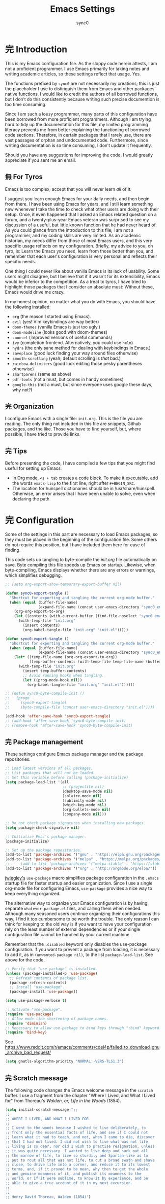 # Created 2019-11-16 Sat 20:41
#+TITLE: Emacs Settings
#+AUTHOR: sync0
#+startup: indent showeverything nostars

#+property: header-args :tangle yes

* 完 Introduction
This is my Emacs configuration file. As the sloppy code herein attests, I
am not a proficient programmer. I use Emacs primarily for taking notes and
writing academic articles, so these settings reflect that usage. Yes.

The functions prefixed by ~sync0~ are not necessarily my creations; this
is just the placeholder I use to distinguish them from Emacs and other
packages' native functions. I would like to credit the authors of all
borrowed functions, but I don't do this consistently because writing
such precise documention is too time consuming.

Since I am such a lousy programmer, many parts of this configuration
have been borrowed from more proficient programmers. Although I am
trying hard to tidy up the documentation for this file, my limited
programming literacy prevents me from better explaining the
functioning of borrowed code sections. Therefore, in certain packages
that I rarely use, there are vast passages of orphan and undocumented
code. Furthermore, since writing documentation is so time consuming, I
don't update it frequently.

Should you have any suggestions for improving the code, I would greatly
appreciate if you sent me an email. 
** 無 For Tyros
Emacs is too complex; accept that you will never learn /all/ of it.

I suggest you learn enough Emacs for your daily needs, and then begin
from there. I have been using Emacs for years, and I still learn
something new whenever I take the time to check what other users are
doing with their setup. Once, it even happened that I asked an Emacs
related question on a forum, and a twenty-plus-year Emacs veteran was
surprised to see my discussion of a useful, but little known function
that he had never heard of. As you could glance from the introduction
to this file, I am not a programmer, and my coding skills are very
limited. As an academic historian, my needs differ from those of most
Emacs users, and this very specific usage reflects on my
configuration. Briefly, my advice to you, oh tyro, is: Learn the Emacs
you need, learn from those better than you, and remember that each
user's configuration is very personal and reflects their specific
needs.

One thing I could never like about vanilla Emacs is its lack of
usability. Some users might disagree, but I believe that if it wasn't
for its extensibility, Emacs would be inferior to the competition. As
a treat to tyros, I have tried to highlight those packages that I
consider an absolute must: Without these, Emacs would drive me crazy.

In my honest opinion, no matter what you do with Emacs, you should
have the following installed:

- ~org~ (the reason I started using Emacs).
- ~evil~ (yes! Vim keybindings are way better)
- ~doom-themes~ (vanilla Emacs is just too ugly.)
- ~doom-modeline~ (looks good with doom-themes)
- ~counsel~ (improved versions of useful commands)
- ~ivy~ (completion frontend. Alternatively, you could use ~helm~)
- ~hydra~ (the only sane method for dealing with keybindings in Emacs.)
- ~saveplace~ (good luck finding your way around files otherwise)
- ~smooth-scrolling~ (yeah; default scrolling is /that/ bad.)
- ~rainbow-delimiters~ (good luck editing those pesky parentheses otherwise)
- ~smartparens~ (same as above)
- ~pdf-tools~ (not a must, but comes in handy sometimes)
- ~google-this~ (not a must, but since everyone uses google these days,
  why not?)

** 完 Organization
I configure Emacs with a single file: ~init.org~. This is the file you
are reading. The only thing not included in this file are snippets,
Github packages, and the like. Those you have to find yourself, but,
where possible, I have tried to provide links. 
** 完 Tips
Before presenting the code, I have compiled a few tips that you might find
useful for setting up Emacs: 

- In Org mode, ~<s + tab~ creates a code block. To make it executable,
  add the words ~emacs-lisp~ to the first line, right after ~#+BEGIN_SRC~.
- The location for hunspell dictionaries should be in /usr/share/hunspell.
  Otherwise, an error arises that I have been unable to solve, even
  when declaring the path.
* 完 Configuration
Some of the settings in this part are necessary to load Emacs packages, so
they must be placed in the beginning of the configuration file. Some others
do not require this position, but I have included them here for ease of
finding.

This code sets up tangling to byte-compile the /init.org/ file
automatically on save. Byte compiling this file speeds up Emacs on
startup. Likewise, when byte-compiling, Emacs displays whether there are
any errors or warnings, which simplifies debugging. 

#+begin_src emacs-lisp
  ;; (setq org-export-show-temporary-export-buffer nil)

  (defun sync0-export-tangle ()
    "Shortcut for exporting and tangling the current org-mode buffer."
    (when (equal (buffer-file-name)
                 (expand-file-name (concat user-emacs-directory "sync0_emacs.org")))
      (org-org-export-to-org)
      (let ((contents (with-current-buffer (find-file-noselect "sync0_emacs.org.org") (buffer-string))))
        (with-temp-file "init.org"
          (insert contents)
          (org-babel-tangle-file "init.org" "init.el")))))

  (defun sync0-export-tangle ()
    "Shortcut for exporting and tangling the current org-mode buffer."
    (when (equal (buffer-file-name)
                 (expand-file-name (concat user-emacs-directory "sync0_emacs.org")))
      (let* ((temp-file-name (org-org-export-to-org))
             (temp-buffer-contents (with-temp-file temp-file-name (buffer-string))))
        (with-temp-file "init.org"
          (insert temp-buffer-contents)
          ;; Avoid running hooks when tangling.
          (let ((prog-mode-hook nil))
            (org-babel-tangle-file "init.org" "init.el"))))))

  ;; (defun sync0-byte-compile-init ()
  ;;   (progn
  ;;     (sync0-export-tangle)
  ;;     (byte-compile-file (concat user-emacs-directory "init.el"))))

  (add-hook 'after-save-hook 'sync0-export-tangle)
  ;; (add-hook 'after-save-hook 'sync0-byte-compile-init)
  ;; (remove-hook 'after-save-hook 'sync0-byte-compile-init)
#+end_src

** 完 Package management
These settings configure Emacs package manager and the package
 repositories.

#+begin_src emacs-lisp
  ;; Load latest versions of all packages. 
  ;; List packages that will not be loaded. 
  ;; Set this variable before calling (package-initialize)
  (setq package-load-list '(all
                            ;; (projectile nil)
                            (desktop-save-mode nil)
                            (solaire-mode nil)
                            (sublimity-mode nil)
                            (which-key-mode nil)
                            (org-bullets-mode nil)
                            (company-mode nil)))

  ;; Do not check package signatures when installing new packages. 
  (setq package-check-signature nil)

  ;; Initialize Emac's package manager.
  (package-initialize)

  ;; Set up the package repositories.
  (add-to-list 'package-archives '("gnu" . "https://elpa.gnu.org/packages/"))
  (add-to-list 'package-archives '("melpa" . "https://melpa.org/packages/"))
  ;;     (add-to-list 'package-archives '("melpa-stable" . "https://stable.melpa.org/packages/"))
  (add-to-list 'package-archives '("org" . "http://orgmode.org/elpa/"))
#+end_src

[[https://github.com/jwiegley][jwiegley's]] ~use-package~ macro simplifies package configuration in the ~.emacs~
startup file for faster startup and easier organization. Since I use
a single org-mode file for configuring Emacs, ~use-package~ provides a
nice way to keep everything organized. 

The alternative way to organize your Emacs configuration is by having
separate ~whatever-package.el~ files, and calling them when needed.
Although many seasoned users continue organizing their configurations
this way, I find it too cumbersome to be worth the trouble. The only
reason I can think for keeping to the old way is if you want to have
your configuration rely on the least number of external dependencies
or if your single configuration file cannot be handled by your current
machine.

Remember that the ~:disabled~ keyword only disables the use-package
configuration. If you want to prevent a package from loading, it is
necessary to add it, as in ~(unwanted-package nil)~, to the list
~package-load-list~. See above for the code. 

#+begin_src emacs-lisp
  ;; Verify that "use-package" is installed.
  (unless (package-installed-p 'use-package)
    ;; Refresh contents of package list.
    (package-refresh-contents)
    ;; Install "use-package".
    (package-install 'use-package))

  (setq use-package-verbose t)

  ;; Activate "use-package". 
  (require 'use-package)
  ;; Allow mode line shortening of package names.
  (require 'diminish)
  ;; Necessary to allow use-package to bind keys through ":bind" keyword.
  (require 'bind-key)
#+end_src

See https://www.reddit.com/r/emacs/comments/cdei4p/failed_to_download_gnu_archive_bad_request/
#+begin_src emacs-lisp
  (setq gnutls-algorithm-priority "NORMAL:-VERS-TLS1.3")
#+end_src
** 完 Scratch message
The following code changes the Emacs welcome message in the ~scratch~
buffer. I use a fragment from the chapter "Where I Lived, and What I Lived
for" from Thoreau's /Walden, or, Life in the Woods/ (1854). 

#+begin_src emacs-lisp
  (setq initial-scratch-message ";;
  ;; 
  ;; WHERE I LIVED, AND WHAT I LIVED FOR
  ;; 
  ;; I went to the woods because I wished to live deliberately, to
  ;; front only the essential facts of life, and see if I could not
  ;; learn what it had to teach, and not, when I came to die, discover
  ;; that I had not lived. I did not wish to live what was not life,
  ;; living is so dear; nor did I wish to practise resignation, unless
  ;; it was quite necessary. I wanted to live deep and suck out all
  ;; the marrow of life, to live so sturdily and Spartan-like as to
  ;; put to rout all that was not life, to cut a broad swath and shave
  ;; close, to drive life into a corner, and reduce it to its lowest
  ;; terms, and, if it proved to be mean, why then to get the whole
  ;; and genuine meanness of it, and publish its meanness to the
  ;; world; or if it were sublime, to know it by experience, and be
  ;; able to give a true account of it in my next excursion.
  ;; 
  ;; 
  ;; Henry David Thoreau, Walden (1854)")
#+end_src
** 完 Mode line
Display time in modeline.
#+begin_src emacs-lisp
  (setq display-time-string-forms
        '((propertize (format-time-string " %H:%M " now) 'face 'bold)))

  (display-time-mode 1)
#+end_src
** 完 Toolbars
Define a function to toggle mode line. 
#+begin_src emacs-lisp
  (defun sync0-toggle-mode-line () 
    "toggles the modeline on and off"
    (interactive) 
    (setq mode-line-format
          (if (equal mode-line-format nil)
              (default-value 'mode-line-format)) )
    (redraw-display))
#+end_src

Hide tool bar, menu bar, and scroll bar at startup. 
#+begin_src emacs-lisp
  (tool-bar-mode -1) 
  (menu-bar-mode -1)
  (scroll-bar-mode -1)
  (menu-bar-showhide-fringe-menu-customize-disable)
#+end_src

In case I need those annoying toolbars back, I bind them:
#+begin_src emacs-lisp
      (with-eval-after-load 'hydra
      (defhydra sync0-hydra-menu-toggle (:color amaranth :hint nil :exit t)
        "
  ^Toolbar toggle^
  ^^^----------------
  _l_: Mode line
  _t_: Tool bar
  _m_: Menu bar
  [q] Quit

  "
        ("l" sync0-toggle-mode-line)
        ("t" tool-bar-mode)
        ("m" menu-bar-mode)
        ("q" nil :color blue))

        (global-set-key (kbd "<f8>") 'sync0-hydra-menu-toggle/body))
#+end_src
** 完 Appeareance
At startup,  maxmize Emacs' window. 
#+begin_src emacs-lisp
  (add-to-list 'default-frame-alist '(fullscreen . maximized))
#+end_src

Configure window dividers. 
#+begin_src emacs-lisp
  ;; On graphical displays, you can use window dividers in order to separate
  ;; windows visually.
  (setq-default window-divider-default-places t
                window-divider-default-bottom-width 0
                window-divider-default-right-width 5)
  (add-hook 'emacs-startup-hook #'window-divider-mode)
#+end_src

Other settings.
#+begin_src emacs-lisp
   (setq-default                    
    ;; Avoid ugly problemes with git-gutter.
    fringes-outside-margins nil
    left-margin-width 2
    ;; right-margin-width 7
    ;; left-fringe-width 5
    left-fringe-width 1
    right-fringe-width 0
    ;; Remove continuation arrow on right fringe.
    fringe-indicator-alist (delq (assq 'continuation fringe-indicator-alist)
                                 fringe-indicator-alist)
    indicate-buffer-boundaries nil
    indicate-empty-lines nil
    max-mini-window-height 0.3)

   (defun sync0-restore-margins ()
     "Restore margins after they are destroyed by git-gutter"
     (setq left-margin-width 2))

  (add-hook 'after-save-hook 'sync0-restore-margins)
#+end_src
** 完 Sane defaults
Define user information.
#+begin_src emacs-lisp
     (setq user-full-name "Carlos Alberto Rivera Carreño"
  ;; Define my Dropbox location
           sync0-dropbox-directory "~/Dropbox/"
           user-mail-address "carc.sync0@gmail.com")
#+end_src

Configure bookmarks.  
#+begin_src emacs-lisp
  ;; Bookmarks directory
  (setq bookmark-default-file (concat user-emacs-directory "bookmarks")
        bookmark-save-flag 1)
#+end_src

Configure autosave.
#+begin_src emacs-lisp
  (setq auto-save-interval 100
        auto-save-timeout 60)
#+end_src

Configure CUSTOM.
#+begin_src emacs-lisp
  ;; Set CUSTOM directory
  (setq custom-file (expand-file-name "custom_settings.el" user-emacs-directory))
  ;; (load custom-file nil)
  ;; (load custom-file t)
#+end_src

Configure line numbers
#+begin_src emacs-lisp
  ;; (when (version<= "26.0.50" emacs-version )
  ;; (global-display-line-numbers-mode))
#+end_src

Configure matching delimiters. Necessary to deal with elisp parenthesis. 
#+begin_src emacs-lisp
  (setq show-paren-delay 0.1
        show-paren-highlight-openparen t
        ;; don't blink--too distracting
        blink-matching-paren nil
        show-paren-when-point-inside-paren t)

  (show-paren-mode 1)
#+end_src

Eliminate Emacs' yes-no inconsistency. 
#+begin_src emacs-lisp
  (fset 'yes-or-no-p 'y-or-n-p)
#+end_src

Configure the default encoding system.
#+begin_src emacs-lisp
  (prefer-coding-system 'utf-8)
  (set-language-environment 'utf-8)
  (set-default-coding-systems 'utf-8)
  (set-terminal-coding-system 'utf-8)
  (set-keyboard-coding-system 'utf-8)
  (set-selection-coding-system 'utf-8)
  (setq default-file-name-coding-system 'utf-8)
  (setq locale-coding-system 'utf-8)
  (if (boundp buffer-file-coding-system)
      (setq buffer-file-coding-system 'utf-8)
    (setq default-buffer-file-coding-system 'utf-8))
  ;; Treat clipboard input as UTF-8 string first; compound text next, etc.
  (when (display-graphic-p)
    (setq x-select-request-type '(UTF8_STRING COMPOUND_TEXT TEXT STRING)))
#+end_src

Other settings.
#+begin_src emacs-lisp
  (setq-default                    
   ;; Use spaces instead of tabs
   indent-tabs-mode nil              
   ;; Split verticly by default
   split-width-threshold 0         
   ;; Split verticly by default
   split-height-threshold nil        
   ;; disable bidirectional text for tiny performance boost
   bidi-display-reordering nil 
   ;; hide cursors in other windows
   cursor-in-non-selected-windows nil  
   ;; Don't resize frames implicitly.
   frame-inhibit-implied-resize t
   highlight-nonselected-windows nil
   ;; Don't show the "Welcome to GNU Emacs ..." at startup
   inhibit-startup-screen t
   ;; Stop asking whether themes are safe
   custom-safe-themes t
   ;; Loop animated images such as gif files. 
   image-animate-loop t)
#+end_src
** 完 Faces & text
Adjust font size according to screen resolution (when I use dual monitor setup)
#+begin_src emacs-lisp
  (if (> (display-pixel-width) 2000)
      ;; external monitor font size
      (progn (set-face-attribute 'default nil 
                            :family "Source Code Pro"
                            :height 120)
        (setq line-spacing 0))
    ;; laptop font size
    (progn (set-face-attribute 'default nil 
                          :family "Source Code Pro"
                          :height 115)
      (setq line-spacing 0)))
#+end_src

Configure variable-width faces.
#+begin_src emacs-lisp
  (defun sync0-buffer-face-mode-variable ()
    "Set font to a variable width (proportional) fonts in current buffer"
    (if (> (display-pixel-width) 2000)
        ;; external monitor font size
        (setq buffer-face-mode-face '(:family "Linux Libertine O" :height 140))
      ;; laptop font size
      (setq buffer-face-mode-face '(:family "Linux Libertine O" :height 150)))
    (buffer-face-mode))
#+end_src

Configure default font faces for Info, ERC, and Org
#+begin_src emacs-lisp
  (add-hook 'erc-mode-hook 'sync0-buffer-face-mode-variable)
  (add-hook 'Info-mode-hook 'sync0-buffer-face-mode-variable)
  (add-hook 'text-mode-hook 'sync0-buffer-face-mode-variable)
#+end_src

Allow narrowing
#+begin_src emacs-lisp
  (put 'narrow-to-region 'disabled nil)
#+end_src

Configure Hooks. 
#+begin_src emacs-lisp
  (add-hook 'text-mode-hook 'turn-on-visual-line-mode)
  (add-hook 'LaTeX-mode-hook 'turn-on-visual-line-mode)
  ;; (add-hook 'text-mode-hook 'turn-off-auto-fill)
  ;; (add-hook 'LaTeX-mode-hook 'turn-on-auto-fill)
#+end_src

Have sentences end with single espace.
#+begin_src emacs-lisp
  (setq sentence-end-double-space nil)
#+end_src
** 完 Backups
#+begin_src emacs-lisp
  (setq 
   ;; Store all autosave files in the tmp directory.
   auto-save-file-name-transforms
   `((".*" ,temporary-file-directory t))
   ;; Store all backups in the "backups" directory.
   backup-directory-alist '(("." . "~/.emacs.d/backups"))
   backup-by-copying t
   delete-old-versions t
   kept-new-versions 5
   kept-old-versions 0
   ;; Use versioned backups.
   version-control t
   ;; Don't create lockfiles.
   create-lockfiles nil) 
#+end_src
** 完 Personal
Do this.
#+begin_src emacs-lisp
  (add-to-list 'load-path (concat user-emacs-directory "sync0/"))

    (require 'sync0-keybindings)
    (require 'sync0-date-functions)
    (require 'sync0-definitions)
    ;; This is a collection of functions that become problematic when loaded
    ;; after packages are declared.
    (require 'sync0-functions)
#+end_src
** 完 s
The long lost Emacs string manipulation library. This is required for
~simple-secrets~ to work. 

#+begin_src emacs-lisp
  (use-package s)
#+end_src
** 完 simple-secrets
This package contains a set of functions to manage passwords. After
defining ~secret-password-file~, you can draw information from this
file, without revealing the encrypted contents. For example, in this
file, whenever I use ~(secret-lookup [secret_name])~, I am drawing
information from my encrypted secrets file (i.e., ~sync0_secrets.gpg~)
that I don't want to reveal. 

#+begin_src emacs-lisp
  (use-package simple-secrets
    :load-path "~/.emacs.d/sync0/" 
    :after s
    :custom
    (secret-password-file "~/.emacs.d/sync0_secrets.gpg")
    :config
    (secret-load-keys))
#+end_src
** 完 epa-file
#+begin_src emacs-lisp
  (use-package epa-file
    :custom
    (epa-file-encrypt-to '("carc.sync0@gmail.com"))
    (epa-file-select-keys 'silent)
    :config
    (epa-file-enable))
#+end_src
** 完 hydra
#+begin_src emacs-lisp
  (use-package hydra
    :custom
    ;; In case I later need to wrap defhydra in any special functionality.
    (lv-use-seperator t))
#+end_src
** 完 evil
#+begin_src emacs-lisp
  (use-package evil  
    :diminish evil-mode
    :preface
    (defun sync0-insert-line-below ()
      "Insert an empty line below the current line."
      (interactive)
      (save-excursion
        (end-of-line)
        (open-line 1)))

    (defun sync0-insert-line-above ()
      "Insert an empty line above the current line."
      (interactive)
      (save-excursion
        (end-of-line 0)
        (open-line 1)))

    ;; insert whitespace
    (defun sync0-insert-whitespace ()
      " Add a whitespace"
      (interactive)
      (insert " "))
    :hook
    (after-init . evil-mode)
    :bind 
    (:map evil-normal-state-map
          ("M-h" . next-buffer)
          ("M-l" . previous-buffer)
          :map minibuffer-local-map
          ("ESC" . minibuffer-keyboard-quit)
          :map minibuffer-local-ns-map
          ("ESC" . minibuffer-keyboard-quit)
          :map minibuffer-local-completion-map
          ("ESC" . minibuffer-keyboard-quit)
          :map minibuffer-local-must-match-map
          ("ESC" . minibuffer-keyboard-quit)
          :map minibuffer-local-isearch-map
          ("ESC" . minibuffer-keyboard-quit))

    :custom
    ;; Make horizontal movement cross lines                                    
    (evil-cross-lines t)
    ;; turn off auto-indent 
    (evil-auto-indent nil)
    ;; Change color of evil cursor
    (evil-insert-state-cursor '(bar "#dc322f"))
    (evil-normal-state-cursor '(box "#268bd2"))
    (evil-visual-state-cursor '(box "#d33682"))

    :config
    ;; Turn on evil mode when enabled.
    (evil-mode 1)
    ;; Turn on evil-escape mode when enabled.
    (evil-escape-mode 1)

    ;; Change global key bindings
    (unbind-key "M-." evil-normal-state-map)

    (evil-define-key 'normal global-map
      "s" 'fill-paragraph
      "S" 'sync0-insert-line-below
      "zc" 'transpose-chars
      "zl" 'transpose-lines
      "M" 'bookmark-set
      "zw" 'transpose-words
      "zp" 'transpose-paragraphs
      "zs" 'transpose-sentences
      (kbd "SPC") 'sync0-insert-whitespace)

    ;; Improve EVIL behavior with visual lines (visual-line-mode).
    (define-key evil-normal-state-map (kbd "<remap> <evil-next-line>") 'evil-next-visual-line)
    (define-key evil-normal-state-map (kbd "<remap> <evil-previous-line>") 'evil-previous-visual-line)
    (define-key evil-motion-state-map (kbd "<remap> <evil-next-line>") 'evil-next-visual-line)
    (define-key evil-motion-state-map (kbd "<remap> <evil-previous-line>") 'evil-previous-visual-line))
#+end_src
*** 完 evil-escape
#+begin_src emacs-lisp
  (use-package evil-escape 
    :diminish evil-escape-mode
    :after evil
    ;; :commands evil-escape-mode
    :custom
    (evil-escape-excluded-states '(normal visual multiedit emacs motion))
    (evil-escape-excluded-major-modes '(neotree-mode))
    (evil-escape-key-sequence "fd")
    (evil-escape-unordered-key-sequence t)
    (evil-escape-delay 0.25)
    :config
    ;; no `evil-escape' in minibuffer
    (push #'minibufferp evil-escape-inhibit-functions)
    :bind (:map evil-insert-state-map
                ("C-g"  . evil-escape)
                :map evil-replace-state-map
                ("C-g"  . evil-escape)
                :map evil-visual-state-map
                ("C-g"  . evil-escape)
                :map evil-operator-state-map
                ("C-g"  . evil-escape)))
#+end_src
*** 完 evil-multiedit
#+begin_src emacs-lisp
    (use-package evil-multiedit 
  :defer t
  :diminish evil-multiedit-mode
  :commands 
  (evil-multiedit-and-next evil-multiedit-match-and-next evil-multiedit-toggle-marker-here)
  :after evil
      :bind (:map evil-visual-state-map
      ;; Highlights all matches of the selection in the buffer.
      ("R" . evil-multiedit-match-all)
      ;; Match selected region.
      ("M-d" . evil-multiedit-and-next)
      ("M-D" . evil-multiedit-and-prev)
      ;; Restore the last group of multiedit regions.
      ("C-M-D"  . evil-multiedit-restore)
      :map evil-normal-state-map
      ;; Match the word under cursor (i.e. make it an edit region). Consecutive presses will
      ;; incrementally add the next unmatched match.
      ("M-d"  . evil-multiedit-match-and-next)
      :map evil-insert-state-map
      ;; Insert marker at point
      ("M-d"  . evil-multiedit-toggle-marker-here)
      :map evil-normal-state-map
      ;; Same as M-d but in reverse.
      ("M-D"  . evil-multiedit-match-and-prev)
      ;; OPTIONAL: If you prefer to grab symbols rather than words, use
      ;; `evil-multiedit-match-symbol-and-next` (or prev).
      ;; RET will toggle the region under the cursor
      :map evil-multiedit-state-map
      ("RET"  . evil-multiedit-toggle-or-restrict-region)
      ;; ...and in visual mode, RET will disable all fields outside the selected region
      ("RET"  . evil-multiedit-toggle-or-restrict-region)
      ;; For moving between edit regions
      ("C-n"  . evil-multiedit-next)
      ("C-p"  . evil-multiedit-prev)
      ("C-n"  . evil-multiedit-next)
      ("C-p"  . evil-multiedit-prev)))
#+end_src
** 完 org
#+begin_src emacs-lisp
    (use-package org 
    :after evil
      :custom
      ;; Word wrap in org mode.
      (org-startup-truncated t)
      ;; Initial indentation
      (org-startup-indented t)         
      ;; Begin displaying entire trees.
      (org-startup-folded nil)
      ;; Better display of italics & bold.
      (org-hide-emphasis-markers t)
      ;; Define org-tags.
      (org-tag-alist '(("Project" . ?p)
                       ("noexport" . ?n)
                       ("University" . ?u)))
      ;; Hide inherited tags from Org's agenda view.
      ;; org-agenda-show-inherited-tags nil
      ;; Define todo keywords.
      (org-todo-keywords '((sequence "無(u)" "次(n)" "中(i)" "待(w)" "完(d)")(sequence "阻(p)" "取(c)")))
      ;; Set faces for org-todo-keywords
      (org-todo-keyword-faces '(("無" . (:foreground "#dc322f" :weight bold))
                                ("次" . (:foreground "#d33682" :weight bold))
                                ("完" . (:foreground "#859900" :weight bold))   
                                ("待" . (:foreground "#cb4b16" :weight bold))
                                ("阻" . (:foreground "#268bd2" :weight bold)) 
                                ("取" . (:foreground "#6c71c4" :weight bold)) 
                                ("中" . (:foreground "#b58900" :weight bold))))
      (org-blank-before-new-entry '((heading . nil)(plain-list-item . nil)))
      ;; Stop emacs asking for confirmation
      (org-confirm-babel-evaluate nil)
      ;; Set path for org default directory (necessary for refile and agenda).
      (org-directory "~/Dropbox/org")
      (org-refile-use-outline-path 'file)
      ;; (org-refile-use-outline-path nil) ;; Sasha-Chua's config
      (org-outline-path-complete-in-steps nil)
      ;; (org-reverse-note-order t)
      (org-refile-allow-creating-parent-nodes 'confirm)
      ;; (org-blank-before-new-entry nil)
      (org-refile-use-cache nil)
      ;; Have org-mode indent elisp sections.
      (org-src-tab-acts-natively t)
      ;; Color embeded source code
      (org-src-fontify-natively t)
      ;; Change font used in src blocks. This feature slows down Emacs tremendously. 
      (org-src-block-faces '(("emacs-lisp" (:height 115 :inherit 'fixed-pitch))
                             ("python" (:height 115 :inherit 'fixed-pitch))))

      :config
      (defun sync0-org-tree-open-in-right-frame ()
  "Open headline in the next window as a separate tree."
        (interactive)
        (org-tree-to-indirect-buffer)
        (windmove-right))

      (defun sync0-call-rebinding-org-blank-behaviour (fn)
        (let ((org-blank-before-new-entry
               (copy-tree org-blank-before-new-entry)))
          (when (org-at-heading-p)
            (rplacd (assoc 'heading org-blank-before-new-entry) nil))
          (call-interactively fn)))

      (defun sync0-org-meta-return-dwim ()
  "Improved version of default org-meta-return"
        (interactive)
        (sync0-call-rebinding-org-blank-behaviour 'org-meta-return))

      (defun sync0-org-insert-todo-heading-dwim ()
  "Improved version of org-insert-todo-heading"
        (interactive)
        (sync0-call-rebinding-org-blank-behaviour 'org-insert-todo-heading))

       (defun sync0-clever-insert-item ()
         "Clever insertion of org item."
         (if (not (org-in-item-p))
             (insert "\n")
           (org-insert-item)))

       (defun sync0-evil-org-eol-call (fun)
         "Go to end of line and call provided function. FUN function callback"
         (end-of-line)
         (funcall fun)
         (evil-append nil))

         ;; redefinition evils normal mode map
         (evil-define-key 'normal org-mode-map
           "<" 'outline-previous-visible-heading
           ">" 'outline-next-visible-heading
           (kbd "C->") 'org-forward-heading-same-level
           (kbd "C-<") 'org-backward-heading-same-level
           (kbd "<S-tab>") 'sync0-org-tree-open-in-right-frame 
           "H" 'org-metaleft
           "L" 'org-metaright
           "K" 'org-metaup
           "J" 'org-metadown
           "k" 'previous-line
           "j" 'next-line
           "U" 'undo-tree-redo
           "o" '(lambda () (interactive) (sync0-evil-org-eol-call 'sync0-clever-insert-item))
           "O" '(lambda () (interactive) (sync0-evil-org-eol-call 'org-insert-heading))
           "$" 'org-end-of-line
           "^" 'org-beginning-of-line
           "[" 'backward-sentence
           "]" 'forward-sentence
           "{" 'org-backward-paragraph
           "}" 'org-forward-paragraph
           "-" 'org-cycle-list-bullet
           (kbd "<tab>") 'org-cycle)

         (evil-define-key 'visual org-mode-map
           ;; "q" 'highlight-changes-remove-highlight
           "e" 'org-emphasize)

      ;; List of files considered for org-refile.
      (setq org-refile-targets (quote ((nil :maxlevel . 9)                ;; Default value.
                                       ;;(org-agenda-files :maxlevel . 9) ;; set for all agenda files
                                       ("todo.org" :maxlevel . 2))))

      ;; Set default application to open pdfs.
      (add-hook 'org-mode-hook
                '(lambda ()
                   (delete '("\\.pdf\\'" . default) org-file-apps)
                   (add-to-list 'org-file-apps '("\\.pdf\\'" . "zathura %s"))))

      :bind 
      (:map org-mode-map
            ("M-<return>" . sync0-org-meta-return-dwim)
            ("M-S-<return>" . sync0-org-insert-todo-heading-dwim)))
#+end_src
*** 完 org-crypt
Allow encryption of org trees and sub trees. 

#+begin_src emacs-lisp
  (use-package org-crypt 
    :after org
    :custom
    (org-crypt-key "carc.sync0@gmail.com")
    (org-tags-exclude-from-inheritance (quote ("crypt")))
    :config
    (org-crypt-use-before-save-magic))
#+end_src
*** 完 org-journal
Although, I have been almost entirely paper-less since I started my
Master's degree, I have struggled to implement a planning workflow
(calendar, task list, etc.) that is both easy to maintain and easy to
use. After all, the litmus test of an efficient and consistent
planning workflow is daily use. The ~org-journal~ package contains a set
of functions to maintain a personal diary, using ~org-mode~ and Emacs.
For my daily planning needs, this is the package I currently use,
alongside the proverbial ~org-agenda~ and Google calendar.

Caveat: Unfortunately, I have been unable to coordinate my Emacs
workflow with my mobile phone; therefore, I sometimes require ~Todoist~
for things such as grocery shopping and recurring tasks. While you can
do all this within ~org-mode~, and I have, I am not satisfied with the
implementation so far. 

#+begin_src emacs-lisp
  (use-package org-journal 
    :after org
    :custom
    ;; Set default directory to search for journal files. 
    (org-journal-dir (concat sync0-dropbox-directory (format-time-string "org/journal/%Y")))
    ;; (org-journal-dir (concat (file-name-as-directory org-directory) (format-time-string "journal/%Y")))
    ;; Create one journal file per month. 
    (org-journal-file-type 'monthly)
    ;; Change the title of journal files to the format: "YYYY_MM.gpg".
    (org-journal-file-format "%Y_%m")
    ;; Change the format of journal entries (org headlines) to "[Day], DD/MM/YYYY".
    (org-journal-date-format "%A, %d/%m/%Y")
    ;; Encrypt journal files.
    (org-journal-encrypt-journal t)
    ;; Don't encript individual entires in journal files. It's too cumbersome. 
    (org-journal-enable-encryption nil)
    (org-journal-enable-agenda-integration nil)

    :config
    ;; This setup prevents slowing down agenda parsing. 
    ;; I create a variable to stand for the path of the journal file for the current month.  
    ;; Then, I have org-agenda parse only this path and not all the past journal files.
    (setq sync0-journal-this-month-file (concat sync0-dropbox-directory "org/journal/" (format-time-string "%Y/%Y_%m") ".gpg"))

    (add-to-list 'org-agenda-files sync0-journal-this-month-file)

    :bind 
    (("C-c j" . org-journal-new-entry)))
#+end_src
*** 完 org-capture
#+begin_src emacs-lisp
  (use-package org-capture 
    :defer t
    :after 
    (org org-journal)
    :commands org-capture
    :preface 
    (defun org-journal-find-location ()
      ;; Open today's journal, but specify a non-nil prefix argument in order to
      ;; inhibit inserting the heading; org-capture will insert the heading.
      (org-journal-new-entry t)
      ;; Position point on the journal's top-level heading so that org-capture
      ;; will add the new entry as a child entry.
      (goto-char (point-min)))
    :custom
    (org-default-notes-file "~/Dropbox/org/todo.org")
    :config 
    (setq org-capture-templates '(("j" "Journal Entry" entry (function org-journal-find-location)
                                   "* %(format-time-string org-journal-time-format)%^{Title}\n%i%?")

                                  ;; ("t" "Task" entry
                                  ;; (file+olp "~/Dropbox/org/todo.org" "Tâches" "Indéfini")
                                  ;; "** 無 %^{Task} \n:PROPERTIES:\n:ADDED: %<[%Y-%m-%d]>\n:END:" :prepend t)

                                  ("t" "Task" entry
                                   (file+headline "~/Dropbox/org/todo.org" "Autres")
                                   "** 無 %^{Task} \n:PROPERTIES:\n:ADDED: %<%Y-%m-%d>\n:END:" :prepend t)

                                  ("e" "Emacs" entry
                                   (file+headline "~/Dropbox/org/todo.org" "Emacs")
                                   "** 無 %^{Task} \n:PROPERTIES:\n:ADDED: %<%Y-%m-%d>\n:END:" :prepend t)

                                  ("r" "Reading" entry
                                   (file+headline "~/Dropbox/org/recommendations.org" "Non classé")
                                   "** 無 %^{Task} \n:PROPERTIES:\n:ADDED: %<%Y-%m-%d>\n:RECOMMENDER: %^{Recommender}\n:END:" :prepend t)

                                  ("q" "Question" entry (function org-journal-find-location)
                                   "** 無 %^{Title}\n:PROPERTIES:\n:ADDED: %<%Y-%m-%d>\n:TRACE: %a\n:END:%i%?")

                                  ("m" "Email" entry 
                                   (file+headline "~/Dropbox/org/todo.org" "Courriel")
                                   "** 無 %?\nSCHEDULED: %(org-insert-time-stamp (org-read-date nil t \"+0d\"))\n%a\n" :prepend t)))

    :bind 
    (("\C-c c" . org-capture)))
#+end_src
*** 完 org-agenda
#+begin_src emacs-lisp
  (use-package org-agenda 
    :after org
    :custom
    (org-agenda-files (list "~/Dropbox/org/gcal.org"
                            "~/Dropbox/org/unterrichte.org"
                            "~/Dropbox/org/ereignisse.org"
                            "~/Dropbox/org/todo.org"))
    (org-cycle-separator-lines 0)
    ;; Set property inheritance
    ;; org-use-property-inheritance '("PRIORITY" "DEADLINE" "SCHEDULED")
    ;; Choose the placement of org tags in org files.
    (org-tags-column 100)
    ;; Place org agenda tags in the same place as org tags.
    (org-agenda-tags-column org-tags-column)
    ;; Make org-agenda the only window by default.
    ;; (org-agenda-window-setup 'only-window )
    ;; Build agenda manually (to update press "r").
    (org-agenda-sticky t)
    ;; Compact the block agenda view. This deletes the section separators.
    (org-agenda-compact-blocks t)
    ;; Allow one-key todo selection.
    (org-use-fast-todo-selection t)
    ;; Include the todo keywords in fast tag selection buffer.
    (org-fast-tag-selection-include-todo t)
    ;; Allow one-key tag selection.
    (org-fast-tag-selection-single-key t)
    ;; each habit to show up when it is next scheduled, but no further repetitions
    (org-agenda-repeating-timestamp-show-all nil)
    ;; This variable may be set to nil, t, or a number which will then
    ;; give the number of days before the actual deadline when the
    ;; prewarnings should resume.
    (org-agenda-skip-deadline-prewarning-if-scheduled t)
    (org-agenda-skip-scheduled-if-deadline-is-shown t)
    ;; Add appointments duration to column view's effort estimates.
    (org-agenda-columns-add-appointments-to-effort-sum t)
    (org-agenda-deadline-leaders (quote ("  豫定 " "%2d日後 " "%2d日前 ")))
    (org-agenda-scheduled-leaders (quote ("  豫定 " " 再日程 ")))

    :preface
    (defun sync0--org-agenda-goto-header (&optional backwards)
      "Find the next agenda series header forwards or BACKWARDS."
      (let ((pos (save-excursion
                   (goto-char (if backwards
                                  (line-beginning-position)
                                (line-end-position)))
                   (let* ((find-func (if backwards
                                         'previous-single-property-change
                                       'next-single-property-change))
                          (end-func (if backwards 'max 'min))
                          (all-pos-raw (list (funcall find-func (point) 'org-agenda-structural-header)
                                             (funcall find-func (point) 'org-agenda-date-header)))
                          (all-pos (cl-remove-if-not 'numberp all-pos-raw))
                          (prop-pos (if all-pos (apply end-func all-pos) nil)))
                     prop-pos))))
        (if pos (goto-char pos))
        (if backwards (goto-char (line-beginning-position)))))

    :config
    ;; Set of functions to have evil bindings in org-agenda.
    (defun sync0-org-agenda-next-header ()
      "Jump to the next header in an agenda series."
      (interactive)
      (sync0--org-agenda-goto-header))

    (defun sync0-org-agenda-previous-header ()
      "Jump to the previous header in an agenda series."
      (interactive)
      (sync0--org-agenda-goto-header t))

    ;; Fast access agenda view.
    (defun sync0-pop-to-org-agenda (&optional split)
      "Visit the org agenda, in the current window or a SPLIT."
      (interactive "P")
      (org-agenda nil "h") ;; the h corresponds to the agenda view that will be displayed once this command is called
      (when (not split)
        (delete-other-windows)))

    ;; This function was borrowed from Sacha Chua's configuration. 
    (defun sync0-org-agenda-new ()
      "Create a new note or task at the current agenda item.
                                Creates it at the same level as the previous task, so it's better to use
                                this with to-do items than with projects or headings."
      (interactive)
      (org-agenda-switch-to)
      (org-capture 0))

    ;; necessary function 1
    (defun sync0-org-skip-subtree-if-priority (priority)
      "Skip an agenda subtree if it has a priority of PRIORITY.
                                PRIORITY may be one of the characters ?A, ?B, or ?C."
      (let ((subtree-end (save-excursion (org-end-of-subtree t)))
            (pri-value (* 1000 (- org-lowest-priority priority)))
            (pri-current (org-get-priority (thing-at-point 'line t))))
        (if (= pri-value pri-current)
            subtree-end
          nil)))

    ;; necessary function 2
    (defun sync0-org-skip-subtree-if-habit ()
      "Skip an agenda entry if it has a STYLE property equal to \"habit\"."
      (let ((subtree-end (save-excursion (org-end-of-subtree t))))
        (if (string= (org-entry-get nil "STYLE") "habit")
            subtree-end
          nil)))

    (require 'sync0-org-agenda-custom-commands)

    :bind 
    (([f6] . sync0-pop-to-org-agenda)
     :map org-agenda-mode-map
     ("j" . org-agenda-next-item)
     ("k" . org-agenda-previous-item)
     ("J" . sync0-org-agenda-next-header)
     ("K" . sync0-org-agenda-previous-header)
     ("N" . sync0-org-agenda-new)))
#+end_src
*** 完 org-habits
This package is included in ~org-mode~; it simply allows the creation of
recurring tasks for use in ~org-agenda~. Although this introduces some
interesting functionality for tracking your habits, I found that I
didn't  use it consistently. I keep the configuration just in case I
change my mind someday.

Beware! There is a strange inconsistency when habits are enabled. See [[https://emacs.stackexchange.com/questions/26291/not-allowed-in-tags-type-agenda-using-custom-agenda]]

#+begin_src emacs-lisp
  (use-package org-habit 
    :after (org org-agenda)
    ;; :commands org-bullets-mode
    :config
    (setq org-habit-graph-column 80
          org-habit-show-habits-only-for-today nil))
#+end_src

This allow to hide certain tags in the agenda display, but include them in
the processing of agenda commands
(setq org-agenda-hide-tags-regexp "Achats\\|Doctorat\\|Habitudes\\|Téléchargements\\|Autres\\|Lectures\\|Project\\|Courriels\\|Administration\\|Projet\\|Université\\|Métier")
;;(setq org-agenda-hide-tags-regexp "noexport\\|university\\|today")

Stuck projects. 
I'm trying to setup the org-stuck-projects variable so that the "stuck
projects" agenda will list all headlines which are TODOs (any TODO keyword
except DONE) but those which don't have SCHEDULED or DEADLINE attributes
set. Currently I get an empty list with this setting for the variable:

;; (setq org-stuck-projects      '("TODO={.+}/-DONE" nil nil "SCHEDULED:\\|DEADLINE:"))
;; (setq org-stuck-projects      '("TODO={.+}/-DONE" nil nil "SCHEDULED:\\|DEADLINE:"))
*** 完 org-clock
#+begin_src emacs-lisp
    (use-package org-clock 
      :after (org org-agenda)
      :custom
      ;; Set default column view headings: Task Priority Effort Clock_Summary
      (org-columns-default-format "%1PRIORITY %2TODO %DEADLINE %60ITEM(Task) %5EFFORT(Effort){:} %5CLOCKSUM")
      (org-agenda-clockreport-parameter-plist
       '(:link t :maxlevel 6 :fileskip0 t :compact t :narrow 60 :score 0))
      ;; Agenda clock report parameters
      ;; global Effort estimate values
      ;;        1    2    3    4    5    6    7    8    9    0
      ;; These are the hotkeys ^
      (org-global-properties  '(("Effort_ALL" . "1:00 2:00 4:00 5:00 8:00 10:00 12:00 15:00 20:00 24:00")))
      ;; If idle for more than 15 minutes, resolve the things by asking what to do
      ;; with the clock time
      (org-clock-idle-time 5)
      ;; Show lot of clocking history so it's easy to pick items off the `C-c I` list
      (org-clock-history-length 23)
      ;; Save the running clock and all clock history when exiting Emacs, load it on startup
      (org-clock-persist 'history)
      ;; org-clock-persist t
      ;; Resume clocking task on clock-in if the clock is open
      (org-clock-in-resume t)
      ;; Do not prompt to resume an active clock, just resume it
      (org-clock-persist-query-resume nil)
      ;; Change tasks to whatever when clocking in
      (org-clock-in-switch-to-state "中")
      ;; Save clock data and state changes and notes in the LOGBOOK drawer
      (org-clock-into-drawer t)
      ;; Sometimes I change tasks I'm clocking quickly - this removes clocked tasks
      ;; with 0:00 duration
      (org-clock-out-remove-zero-time-clocks t)
      ;; Clock out when moving task to a done state
      (org-clock-out-when-done t)
      ;; Enable auto clock resolution for finding open clocks
      (org-clock-auto-clock-resolution (quote when-no-clock-is-running))
      ;; Include current clocking task in clock reports
      (org-clock-report-include-clocking-task t)
      ;; use pretty things for the clocktable
      (org-pretty-entities t)
      :config

      (defun sync0-org-clock-in ()
        (interactive)
        (org-clock-in '(4)))

      ;; This function was taken from Sacha Chua's configuration.
      ;; Display words typed and minutes spent in an org subtree.
      (defun sync0-org-entry-word-count ()
        (interactive)
        (save-restriction
          (save-excursion
            (org-narrow-to-subtree)
            (goto-char (point-min))
            (let* ((words (count-words-region (point-min) (point-max)))
                   (minutes (org-clock-sum-current-item))
                   (wpm (/ words minutes)))
              (message "WPM: %d (words: %d, minutes: %d)" wpm words minutes)
              (kill-new (number-to-string wpm))))))

      ;; Resume clocking task when emacs is restarted
      (org-clock-persistence-insinuate)

   (defhydra sync0-hydra-org-clock (:color blue :hint nil)
     "
  Clock   In/out^     ^Edit^   ^Summary     (_?_)
  -----------------------------------------
          _i_n         _e_dit   _g_oto entry
          _c_ontinue   _q_uit   _d_isplay
          _o_ut        ^ ^      _r_eport
          ^ ^          ^ ^      _w_ord count
        "
     ("i" sync0-org-clock-in)
     ("c" org-clock-in-last)
     ("o" org-clock-out)
     ("e" org-clock-modify-effort-estimate)
     ("q" org-clock-cancel)
     ("g" org-clock-goto)
     ("d" org-clock-display)
     ("r" org-clock-report)
     ("w" sync0-org-entry-word-count)
     ("?" (org-info "Clocking commands")))

      :bind 
  (:map org-mode-map
  ("C-c t" . sync0-hydra-org-clock/body)))
#+end_src
*** 完 ox-latex
Even though, by default, Emacs Org mode has the export keyword
~LATEX_COMPILER:~ to choose among the different engines (pdflatex, xelatex, or
lualatex), I had to tweek the settings to run LaTeX through ~latexmk~ for
biber to work properly with BibLaTeX. In layman English, the following
configuration is necessary for automatic bibliography management to work
properly when exporting org documents to LaTeX.

BTW, you can assign "pdf" in above variables if you prefer PDF format
for page breaks add this to org files

#+begin_src emacs-lisp
  (use-package ox-latex 
    :after org
    :custom
    ;; Export references (to tables, graphics, etc.) properly, evaluating the +NAME property. 
    (org-latex-prefer-user-labels t)
    (org-latex-pdf-process (list "latexmk -lualatex -bibtex -f %f"))
    ;; export process is sent to the background
    (org-latex-listings 'minted)
    ;; set word wrap for code blocks
    (org-latex-minted-options '(("breaklines" "true")
                                ("breakanywhere" "true")))
    ;;  (org-latex-pdf-process (list "latexmk -lualatex -bibtex-cond -f %f")
    ;; (org-latex-logfiles-extensions (quote ("lof" "lot" "tex~" "aux" "idx" "log" "out" "toc" "nav" "snm" "vrb" "dvi" "fdb_latexmk" "blg" "brf" "fls" "entoc" "ps" "spl" "bbl"))
    (org-export-in-background t)
    ;; select tasks (i.e., TODOs) for export
    (org-export-with-tasks '("次" "完" "無" "中" "待" "疑"))
    (org-export-date-timestamp-format "%Y/%m/%d")
    ;; Export to Microsoft Word (doc).
    (org-export-odt-preferred-output-format "doc")
    (org-odt-preferred-output-format "doc")
    (org-latex-logfiles-extensions (quote ("lof" "lot" "tex~" "idx" "out" "toc" "nav" "snm" "vrb" "dvi" "fdb_latexmk" "blg" "brf" "fls" "entoc" "ps" "spl" "run.xml")))

    :config
    (defun sync0-latex-and-beamer-export ()
      "Export current org file with beamer if it has beamer as latex class."
      (interactive)
      (when (equal major-mode 'org-mode) 
        (if (string-match "LATEX_CLASS: beamer" (buffer-string))
            (org-beamer-export-to-pdf)
          (org-latex-export-to-pdf))))

    ;; Set tags to excluce from export. 
    (add-to-list 'org-export-exclude-tags "取")

    (require 'sync0-latex-classes)

    :bind 
    (:map org-mode-map 
          ("M-p" . sync0-latex-and-beamer-export)))
#+end_src
*** 完 org-ref
#+begin_src emacs-lisp
  (use-package org-ref 
    :after (org ivy bibtex ivy-bibtex)
    ;;    :init 
    ;; :functions (org-ref-find-bibliography org-ref-get-bibtex-key-and-file)
    :preface 
    (defun sync0-org-ref-open-pdf-at-point ()
      "Open the pdf for bibtex key under point if it exists."
      (interactive)
      (let* ((results (org-ref-get-bibtex-key-and-file))
             (key (car results))
             (pdf-file (car(bibtex-completion-find-pdf key))))
        (if (file-exists-p pdf-file)
            (org-open-file pdf-file))
        (message "No PDF found for %s" key)))

    :custom
    (reftex-default-bibliography '("~/Dropbox/research/bibliography.bib"))
    (org-ref-default-bibliography reftex-default-bibliography)
    (org-ref-pdf-directory "~/Documents/pdfs/")
    (org-ref-completion-library 'org-ref-ivy-cite)
    (org-ref-open-pdf-function 'sync0-org-ref-open-pdf-at-point)

    :config
    (setq org-ref-notes-function
          (lambda (thekey)
            (let ((bibtex-completion-bibliography (org-ref-find-bibliography)))
              (bibtex-completion-edit-notes
               (list (car (org-ref-get-bibtex-key-and-file thekey)))))))

    (defhydra sync0-hydra-research-functions (:color amaranth :hint nil :exit t)
      "
    ^Research functions^
    ^^^^-------------------------
    _i_: Insert org-ref citation
    _n_: Open notes 
    _b_: Open bibtex entry 
    _p_: Open PDF
    [q] Quit
    "
      ("i" org-ref-ivy-insert-cite-link)
      ("n" ivy-bibtex)
      ("b" org-ref-open-citation-at-point)
      ("p" sync0-org-ref-open-pdf-at-point)
      ("q" nil :color blue))

    :bind 
    (:map org-mode-map
          ("C-c [" . org-ref-ivy-insert-cite-link)
          ;; ("C-c 9"  . org-ref-notes-function)
          ("<f9>" . sync0-hydra-research-functions/body)
          :map bibtex-mode-map
          ("C-c 9"  . ivy-bibtex)
          ("C-c 8"  . sync0-org-ref-open-pdf-at-point)))
#+end_src
*** 完 org-gcal
#+begin_src emacs-lisp
  (use-package org-gcal 
    :defer t
    :after (org simple-secrets)
    :commands (org-gcal-fetch org-gcal-sync)
    :custom
    (org-gcal-client-id (secret-lookup "sync0-gcal-client-id"))
    (org-gcal-client-secret (secret-lookup "sync0-gcal-client-secret"))
    (org-gcal-file-alist '(("carc.sync0@gmail.com" .  "~/Dropbox/org/gcal.org")
                           ("5iudo90h5e3nabbubvsj1lov4o@group.calendar.google.com" . "~/Dropbox/org/unterrichte.org")
                           ("p9vu3a782nahsma6ud1rdg1qpc@group.calendar.google.com" . "~/Dropbox/org/ereignisse.org")
                           ("vbnn8eksqpqun2mbtdlknhh9uk@group.calendar.google.com" . "~/Dropbox/org/gewohnheiten.org")
                           ))
    (org-gcal-auto-archive nil))
#+end_src
** 完 ivy
#+begin_src emacs-lisp
  (use-package ivy
    :diminish ivy-mode
    :custom
    (ivy-use-virtual-buffers t)
    (ivy-count-format "(%d/%d) ")
    :hook 
    (after-init . ivy-mode))
#+end_src
** 完 recentf
A packate that displays a list of recent files. 
#+begin_src emacs-lisp
  (use-package recentf
    :diminish recentf-mode
    :custom
    (recentf-max-saved-items 100)
    (recentf-max-menu-items 10)
    :config
    (recentf-mode +1)
    :bind (:map recentf-dialog-mode-map
                ("j"  . next-line)
                ("k"  . previous-line)))
#+end_src
** 完 projectile
Configuration taken from
https://github.com/danieroux/emacs/blob/master/mine/djr-hydra.el

#+begin_src emacs-lisp
  (use-package projectile 
    ;; :after (ivy)
    :custom
    ;; (projectile-keymap-prefix (kbd "C-p"))
    (projectile-completion-system 'ivy)
    (projectile-enable-caching t)
    ;;(setq projectile-indexing-method 'alien)

    :config
    (defhydra sync0-hydra-projectile (:color teal)
      "
        Find File          Search/Tags             Buffers                      Cache
        ------------------------------------------------------------------------------------------
        ^^_f_: file dwim       _a_: ag             ^^_i_: Ibuffer               _c_: cache clear
        ^^_r_: replace regexp  _g_: grep           ^^_K_: Kill all buffers      _x_: remove known project
        ^^_d_: dir             _o_: multi-occur    ^^_X_: cleanup non-existing  _z_: cache current
        Operate On
        ---------------------
        ^^_D_: Dired
        ^^_e_: Eshell
        "
      ("a"   projectile-ag                      nil)
      ("c"   projectile-invalidate-cache        nil)
      ("d"   projectile-find-dir                nil)
      ("e"   (eshell '(4))                      nil)
      ("D"   projectile-dired                   nil)
      ("f"   projectile-find-file-dwim          nil)
      ;; ("g"   projectile-regenerate-tags         nil)
      ("g"   projectile-grep         nil)
      ("i"   projectile-ibuffer                 nil)
      ("K"   projectile-kill-buffers            nil)
      ;; ("m"   (magit-status (projectile-project-root)) nil)
      ("o"   projectile-multi-occur             nil)
      ("p"   projectile-switch-project          nil)
      ("r"   projectile-replace-regexp                 nil)
      ;; ("r"   projectile-recentf                 nil)
      ("x"   projectile-remove-known-project    nil)
      ("X"   projectile-cleanup-known-projects  nil)
      ("z"   projectile-cache-current-file      nil)
      ("q"   nil                                "cancel" :color blue))

    (add-to-list 'projectile-globally-ignored-files "node-modules")

    (projectile-mode)
    :bind
    (("C-c p" . sync0-hydra-projectile/body)))
#+end_src
** 完 counsel
#+begin_src emacs-lisp
  (use-package counsel 
    :after (evil)
    :diminish counsel-mode
    :config
    (evil-define-key 'normal global-map
      "gb" 'counsel-bookmark)

    (defhydra sync0-hydra-help (:color amaranth :hint nil :exit t)
      "
  ^Help functions^
  ^^^------------------------
  _f_: Describe function
  _v_: Describe variable
  _k_: Describe keybindings
  _l_: Load library
  _i_: Search symbol
  _u_: Search Unicode char
  [q] Quit

  "
      ;; Quickly work with bookmarks
      ("f" counsel-describe-function)
      ("v" counsel-describe-variable)
      ("k" describe-key)
      ("l" counsel-load-library)
      ("i" counsel-info-lookup-symbol)
      ("u" counsel-unicode-char)
      ("q"  nil :color blue))
    :bind
    (("M-x" . counsel-M-x)
     ("M-y" . counsel-yank-pop)
     ("C-x C-f" . counsel-find-file)
     ("<f1>" . sync0-hydra-help/body)))
#+end_src
** 完 swiper
#+begin_src emacs-lisp
  (use-package swiper 
    :after evil
    :commands swiper
    :config
    (evil-define-key 'normal global-map
      "/" 'swiper)
    :bind
    (("C-s" . swiper)))
#+end_src
** 完 neotree
#+begin_src emacs-lisp
  (use-package neotree
    :after projectile
    ;; :init 
    ;; (neotree-show)
    :custom
    (neo-smart-open t)
    (projectile-switch-project-action 'neotree-projectile-action)

    :config
    (evil-define-key 'normal neotree-mode-map (kbd "TAB") 'neotree-enter)
    (evil-define-key 'normal neotree-mode-map (kbd "SPC") 'neotree-quick-look)
    (evil-define-key 'normal neotree-mode-map (kbd "q") 'neotree-hide)
    (evil-define-key 'normal neotree-mode-map (kbd "RET") 'neotree-enter)
    (evil-define-key 'normal neotree-mode-map (kbd "r") 'neotree-refresh)
    (evil-define-key 'normal neotree-mode-map (kbd "h") 'neotree-select-up-node)
    (evil-define-key 'normal neotree-mode-map (kbd "l") 'neotree-select-down-node)
    (evil-define-key 'normal neotree-mode-map (kbd "j") 'neotree-next-line)
    (evil-define-key 'normal neotree-mode-map (kbd "c") 'neotree-create-node)
    (evil-define-key 'normal neotree-mode-map (kbd "d") 'neotree-delete-node)
    (evil-define-key 'normal neotree-mode-map (kbd "k") 'neotree-previous-line)
    (evil-define-key 'normal neotree-mode-map (kbd "A") 'neotree-stretch-toggle)
    (evil-define-key 'normal neotree-mode-map (kbd "H") 'neotree-hidden-file-toggle)

    (defun sync0-neotree-project-dir-toggle ()
      "Open NeoTree using the git root."
      (interactive)
      (let ((project-dir (projectile-project-root))
            (file-name (buffer-file-name)))
        (neotree-toggle)
        (if project-dir
            (if (neo-global--window-exists-p)
                (progn
                  (neotree-dir project-dir)
                  (neotree-find file-name)))
          (message "Could not find git project root.")))))
#+end_src

(defun neotree-projectile-toggle ()
  (interactive)
  (let ((project-dir
         (ignore-errors
         ;;; Pick one: projectile or find-file-in-project
           (projectile-project-root)
           ))
        (file-name (buffer-file-name))
        (neo-smart-open t))
    (if (and (fboundp 'neo-global--window-exists-p)
             (neo-global--window-exists-p))
        (neotree-hide)
      (progn
        (neotree-show)
        (if project-dir
            (neotree-dir project-dir))
        (if file-name
            (neotree-find file-name)))))))
(defun neotree-current-dir-toggle ()
  (interactive)
  (let ((project-dir
         (ignore-errors
           (ffip-project-root)
           ))
        (file-name (buffer-file-name))
        (neo-smart-open t))
    (if (and (fboundp 'neo-global--window-exists-p)
             (neo-global--window-exists-p))
        (neotree-hide)
      (progn
        (neotree-show)
        (if project-dir
            (neotree-dir project-dir))
        (if file-name
            (neotree-find file-name)))))))
** 完 windmove
This built-in Emacs package lets you move point from window to window
using more familiar key combinations than the default ~C-x o~.

I added some functions to improve defaults.
https://emacs.stackexchange.com/questions/40821/open-new-window-and-switch-to-it
#+begin_src emacs-lisp
    (use-package windmove
      :preface
      (defun sync0-split-and-follow-horizontally ()
        (interactive)
        (split-window-below)
        (balance-windows)
        (other-window 1))

      (defun sync0-split-and-follow-vertically ()
        (interactive)
        (split-window-right)
        (balance-windows)
        (other-window 1))

      :config
  (require 'neotree)

      (defhydra sync0-hydra-file-access (:color amaranth :hint nil :exit t)
        "
    ^Windows^                   ^Buffers^          ^Search^
    ^^^^^^---------------------------------------------------------------
    _1_: Delete others       _w_: Write         _r_: Recent
    _2_: Split horizontally  _a_: Write as      _f_: Find
    _3_: Split vertically    _b_: Open           
    ^ ^                      _k_: Kill
    ^ ^                      _o_: Other window  
    ^^^^^^---------------------------------------------------------------
    ^Bookmarks^                 ^Neotree^                
    ^^^^^^---------------------------------------------------------------
    _j_: Jump to bookmark    _d_: Toggle          [q] Quit    
    _m_: Set bookmark        
    _l_: List bookmarks
    _g_: Go bk otr window

    "
        ("1" delete-other-windows)
        ("2" sync0-split-and-follow-horizontally)
        ("3" sync0-split-and-follow-vertically)
        ("b" ivy-switch-buffer)
        ;; Quickly save
        ("w" save-buffer)
        ("a" write-file)
        ;; Kill current buffer and window
        ("k" kill-buffer-and-window)
        ("o" ivy-switch-buffer-other-window)
        ("r" counsel-recentf)
        ("f" counsel-find-file)
        ("m" bookmark-set)
        ("j" counsel-bookmark)
        ("g" bookmark-jump-other-window)
        ("l" bookmark-bmenu-list)
        ("d" sync0-neotree-project-dir-toggle)
        ("q" nil :color blue))

      :bind 
      (("M-," . windmove-left)
       ("<f5>" . sync0-hydra-file-access/body)
       ("C-x 2" . sync0-split-and-follow-horizontally)
       ("C-x 3" . sync0-split-and-follow-vertically)
       ;; ("M-<up>" . windmove-up)
       ;; ("M-<down>" . windmove-down)
       ("M-." . windmove-right)))
#+end_src
** 完 abbrev
#+begin_src emacs-lisp
  (use-package abbrev
    :diminish abbrev-mode
    :custom
    ;; Tell Emacs where to read abbrevs.  
    (abbrev-file-name "~/.emacs.d/abbrev_defs")
    ;; Save abbrevs when files are saved.
    (save-abbrevs t)
    ;; Don't notify when abbrevs are saved.
    (save-abbrevs 'silently)
    ;; Accept ' as a word constituent. 
    (dabbrev-abbrev-char-regexp  "\\sw")
    :config
    ;; Avoid errors when reading abbrev_defs.
    (if (file-exists-p abbrev-file-name)
        (quietly-read-abbrev-file))

    ;; Avoid expansion character insertion. 
    ;; Use this function on a per-abbrev basis.
    ;; This is the "hook" function
    (defun dont-insert-expansion-char ()  t) 
    ;; The hook should have a "no-self-insert" property set 
    (put 'dont-insert-expansion-char 'no-self-insert t) 

    ;; Initialize abbrev-mode by default. 
    (setq-default abbrev-mode t)

    ;; Add abbrevs manually.
    (defun sync0-define-local-abbrev (name expansion)
      "Defines a new abbrev for current local abbrev table."
      (interactive "sEnter abbrev:\nsEnter expansion:")
      (when (and name expansion (not (equal name expansion)))
        (define-abbrev local-abbrev-table name expansion)
        (message "\"%s\" now expands to \"%s\" %sally"
                 name expansion "loc")))

    ;; Auto-update abbrev table on save.
    (add-hook 'after-save-hook (lambda ()
                                 (when (equal buffer-file-name "/home/sync0/.emacs.d/abbrev_defs")
                                   (read-abbrev-file)))))
#+end_src
** 完 auto-fill
#+begin_src emacs-lisp
     (use-package auto-fill
       :diminish auto-fill-mode
  :preface
       ;; Configure exceptions for auto-fill mode. 
       (defun sync0-nobreak-p ()
         (and (looking-at "+[[:alnum:]]")
              (looking-back "^\\\[A-z]+{.+" (line-beginning-position))))
  :custom
       ;; Define column width for auto-fill mode. 
       (fill-column 75)
       :hook 
       (text-mode . turn-on-auto-fill)
       :config
       ;; Respect de la typographie française par auto-fill mode.
       ;; (setq fill-nobreak-predicate '(fill-french-nobreak-p))
       ;; Set hook for exceptions to auto-fill-mode.
       (add-hook 'fill-nobreak-predicate #'sync0-nobreak-p))
#+end_src
** 完 no-break-fade
#+begin_src emacs-lisp
    (use-package nobreak-fade 
  :after auto-fill
      :defer t
      :load-path "~/.emacs.d/sync0/nobreak-fade.el" 
      :after tex
      ;; :command nobreak-fade
      :config
      (autoload 'nobreak-fade-single-letter-p "nobreak-fade")
      ;; (add-hook 'tex-mode-hook 'nobreak-fade)
      (add-hook 'fill-nobreak-predicate 'nobreak-fade-single-letter-p))
#+end_src
** 完 fancy-battery
Fancy battery. 
#+begin_src emacs-lisp
  (use-package fancy-battery
    :diminish fancy-battery-mode
    :hook 
    (after-init . fancy-battery-mode))
#+end_src
** 完 rainbow-delimiters
#+begin_src emacs-lisp
  (use-package rainbow-delimiters
    :diminish rainbow-delimiters-mode
    :hook 
    ((text-mode . rainbow-delimiters-mode)
     (prog-mode . rainbow-delimiters-mode))
    :custom 
    (rainbow-delimiters-max-face-count 3))
#+end_src
** 完 all-the-icons
#+begin_src emacs-lisp
  (use-package all-the-icons 
    :diminish all-the-icons-mode
    :after ivy
    :custom
    ;; improve performance 
    (inhibit-compacting-font-caches t)
    :config
    ;; ivy setup
    (all-the-icons-ivy-setup))
#+end_src
** 完 doom-themes
The best themes in Emacs.  This really is. 
#+begin_src emacs-lisp
  (use-package doom-themes  
    :init
    (progn
      (load-theme 'doom-nord t)
      (load-theme 'doom-nova t)
      ;; (load-theme 'doom-spacegrey t)
      (load-theme 'doom-solarized-light t))
    ;; :custom
    ;; (doom-themes-enable-bold t) ; if nil, bold is universally disabled
    ;; (doom-themes-enable-italic t) ; if nil, italics is universally disabled
    :config
    ;; Correct org-mode's native fontification.
    (doom-themes-org-config)
    ;; Enable custom neotree theme (all-the-icons fonts must be installed).
    (doom-themes-neotree-config)
    ;; Enable flashing mode-line on errors
    (doom-themes-visual-bell-config))
#+end_src

Cycle between themes.
#+begin_src emacs-lisp
  (use-package cycle-themes 
    :load-path "~/.emacs.d/sync0_git/cycle-themes.el/" 
    :after doom-themes
    :config 
    (setq cycle-themes-theme-list '(doom-nord doom-nova doom-solarized-light))
    (cycle-themes-mode))
#+end_src
** 完 doom-modeline
#+begin_src emacs-lisp
  (use-package doom-modeline 
    ;; :after doom-themes
    :diminish doom-modeline-mode
    :hook 
    (after-init . doom-modeline-mode)
    :custom
    ;; How tall the mode-line should be. It's only respected in GUI.
    ;; If the actual char height is larger, it respects the actual height.
    (doom-modeline-height 25)
    ;; How wide the mode-line bar should be. It's only respected in GUI.
    (doom-modeline-bar-width 2)
    ;; Whether display the `evil' state icon.
    (doom-modeline-evil-state-icon t)
    (doom-modeline-buffer-file-name-style 'truncate-upto-project)
    ;; Whether display icons in mode-line or not.
    (doom-modeline-icon (display-graphic-p))
    ;; Whether display the icon for major mode. It respects `doom-modeline-icon'.
    (doom-modeline-major-mode-icon t)
    ;; Whether display minor modes in mode-line or not.
    ;; (setq doom-modeline-minor-modes (featurep 'minions))
    (doom-modeline-minor-modes nil)
    ;; Whether display color icons for `major-mode'. It respects
    ;; `doom-modeline-icon' and `all-the-icons-color-icons'.
    (doom-modeline-major-mode-color-icon t)
    ;; Whether display icons for buffer states. It respects `doom-modeline-icon'.
    (doom-modeline-buffer-state-icon t)
    ;; Whether display buffer modification icon. It respects `doom-modeline-icon'
    ;; and `doom-modeline-buffer-state-icon'.
    (doom-modeline-buffer-modification-icon t)
    ;; If non-nil, a word count will be added to the selection-info modeline segment.
    (doom-modeline-enable-word-count t)
    ;; Whether display buffer encoding.
    (doom-modeline-buffer-encoding t)
    ;; Whether display indentation information.
    (doom-modeline-indent-info nil)
    ;; If non-nil, only display one number for checker information if applicable.
    (doom-modeline-checker-simple-format t)
    ;; The maximum displayed length of the branch name of version control.
    ;; (doom-modeline-vcs-max-length 12)
    ;; Whether display perspective name or not. Non-nil to display in mode-line.
    (doom-modeline-persp-name nil)
    ;; Whether display icon for persp name. Nil to display a # sign. It respects `doom-modeline-icon'
    (doom-modeline-persp-name-icon nil)
    ;; Whether display `lsp' state or not. Non-nil to display in mode-line.
    (doom-modeline-lsp nil)
    ;; Whether display github notifications or not. Requires `ghub` package.
    (doom-modeline-github nil)
    ;; The interval of checking github.
    ;; (setq doom-modeline-github-interval (* 30 60))
    ;; Whether display mu4e notifications or not. Requires `mu4e-alert' package.
    (doom-modeline-mu4e nil))
#+end_src
** 完 ispell
#+begin_src emacs-lisp
  (use-package ispell
    :diminish ispell-mode
    :custom
    ;; Save a new word to personal dictionary without asking
    (ispell-silently-savep t)
    ;; Set up hunspell dictionaries
    (ispell-hunspell-dict-paths-alist
     '(("en_US-large" "/usr/share/hunspell/en_US-large.aff")
       ;; ("de_DE" "/usr/share/hunspell/de_DE.aff")
       ;; ("it_IT" "/usr/share/hunspell/it_IT.aff")
       ("es_ANY" "/usr/share/hunspell/es_ANY.aff")
       ("fr_FR" "/usr/share/hunspell/fr_FR.aff")))
    :config
    ;; if hunspell does NOT exist, use aspell
    (cond ((executable-find "hunspell")
           (setq ispell-program-name "hunspell")
           ;;(setq ispell-local-dictionary "en_US")
           (setq ispell-local-dictionary-alist '(("en_US-large" "[[:alpha:]]" "[^[:alpha:]]" "['-]" t ("-d" "en_US-large" ) nil utf-8)
                                                 ;; ("de_DE" "[[:alpha:]ÄÖÜéäöüß]" "[^[:alpha:]ÄÖÜéäöüß]" "['’-]" t ("-d" "de_DE") nil utf-8)
                                                 ("es_ANY" "[[:alpha:]ÁÉÍÓÚÄËÏÖÜÑáéíóúäëïöüñ]" "[^[:alpha:]ÁÉÍÓÚÄËÏÖÜÑáéíóúäëïöüñ]" "['’-]" t ("-d" "es_ANY") nil utf-8)
                                                 ;; ("it_IT" "[[:alpha:]AEÉIOUàèéìòù]" "[^[:alpha:]AEÉIOUàèéìòù]" "['’-]" t ("-d" "it_IT") "~tex" nil utf-8)
                                                 ("fr_FR" "[[:alpha:]ÀÂÇÈÉÊËÎÏÔÙÛÜàâçèéêëîïôùûü]" "[^[:alpha:]ÀÂÇÈÉÊËÎÏÔÙÛÜàâçèéêëîïôùûü]" "[’'-]" t ("-d" "fr_FR")  nil utf-8))))

          ((executable-find "aspell")
           (setq ispell-program-name "aspell")
           ;; Please note ispell-extra-args contains ACTUAL parameters passed to aspell
           (setq ispell-extra-args '("--sug-mode=ultra"))))

    (require 'sync0-ispell-abbrev)
    (require 'sync0-ispell-skip-regions)

    :bind
    (("M-i" . endless/ispell-word-then-abbrev)))
#+end_src
** 完 flyspell
#+begin_src emacs-lisp
  (use-package flyspell 
    :after (org ispell)
    :diminish flyspell-mode
    :hook 
    (text-mode . flyspell-mode)
    :custom
    (ispell-parser 'tex)
    (flyspell-issue-message-flag nil)
    :config
    ;; Check next highlighted word custom function.
    (defun sync0-flyspell-check-next-highlighted-word ()
      "Custom function to spell check next highlighted word"
      (interactive)
      (flyspell-goto-next-error)
      (ispell-word)))
#+end_src
** 完 tex
#+begin_src emacs-lisp
  (use-package tex
    :defer t
    :after evil
    :diminish tex-mode
    :custom
    (preview-gs-command "/usr/local/bin/gs")
    (TeX-PDF-mode t)
    :config
    ;; Compile tex documents automatically.
    (defun sync0-latex-fast-compile ()
      "Fast compile current file"
      (TeX-command "LaTeX" 'TeX-master-file))

    ;; Compile tex documents automatically after save.
    (defun sync0-after-save-actions ()
      "Used in `after-save-hook'."
      (when (equal this-command 'save-buffer)
        (when (equal major-mode 'latex-mode) 
          (sync0-latex-fast-compile))))

       (evil-define-key 'normal LaTeX-mode-map
         "k" 'previous-line
         "j" 'next-line
         ;;  "m" 'set-mark-command
         "q" 'fill-paragraph
         "Q" 'sync0-insert-line-below
         (kbd "SPC") 'sync0-insert-whitespace
         "[" 'backward-sentence
         "]" 'forward-sentence)

       (evil-define-key 'visual LaTeX-mode-map
         "q" 'highlight-changes-remove-highlight)
    :hook 
    ;; Set hooks to execute after files are saved. 
    (after-save . sync0-after-save-actions))
#+end_src
** 完 bibtex
#+begin_src emacs-lisp
    (use-package bibtex
      :defer t
      :after evil
      :custom
      (bibtex-dialect 'biblatex) ;; biblatex as default bib format
      (bibtex-maintain-sorted-entries t)
      (bibtex-field-delimiters 'braces)
      (bibtex-entry-delimiters 'braces)
      (bibtex-comma-after-last-field t)
      (bibtex-align-at-equal-sign t)
      (bibtex-text-indentation 0)
      (bibtex-autokey-names 1)
      (bibtex-autokey-names-stretch 1)
      (bibtex-autokey-additional-names " et al")
      (bibtex-autokey-name-separator "_")
      (bibtex-autokey-name-year-separator "")
      (bibtex-autokey-name-length t)
      (bibtex-autokey-year-title-separator "")
      (bibtex-autokey-titleword-length 0)
      (bibtex-autokey-year-length 4)
      (bibtex-autokey-titleword-case-convert "uppercase")
      (bibtex-autokey-titlewords 0)
      (bibtex-entry-format '(opts-or-alts required-fields numerical-fields page-dashes whitespace braces last-comma delimiters sort-fields))

      :config
  (require 'sync0-bibtex-functions)
  (require 'sync0-bibtex-default-fields))
#+end_src
** 完 ivy-bibtex
#+begin_src emacs-lisp
    (use-package ivy-bibtex 
      :diminish ivy-bitex-mode
      :after (ivy bibtex)
      :custom 
      (bibtex-completion-bibliography '("~/Dropbox/research/bibliography.bib")) ;; writing completion
      (bibtex-completion-notes-path '"~/Dropbox/research")
      (bibtex-completion-library-path '("~/Dropbox/research/"))
      (bibtex-completion-pdf-field "file")
      (bibtex-completion-pdf-symbol "⌘")
      (bibtex-completion-notes-symbol "✎")
      (bibtex-completion-notes-template-multiple-files  
       "
      ,#+STARTUP: indent nostars logdrawer content
      ,#+TITLE: ${title}
      ,#+CREATOR: ${=key=}
      ,#+AUTHOR: ${author-or-editor}
      ,#+INTERLEAVE_PDF: ${file}
      ,#+SETUPFILE: \"~/Dropbox/typography/article_two_column.org\" 
      ,#+INCLUDE: \"~/Dropbox/typography/layouts.org::*Research: Two Column\" :only-contents t
      ,#+INCLUDE: \"~/Dropbox/typography/settings.org::*English\" :only-contents t

      ,#+BEGIN_modified
      fullcite:${=key=}
      \\tcblower
      Last modified: 
      ,#+END_modified


      # \\printbibliography[title=bibliographie,heading=subbibliography]
      # \\printbibliography[title=references]
      # \\printbibliography[title=bibliographie]")
      (ivy-bibtex-default-action 'ivy-bibtex-edit-notes)

  :config 
  (defun sync0-ivy-bibtex ()
    (interactive)
    (setq ivy-bibtex-default-action 'ivy-bibtex-insert-key)
    (bibtex-completion-init)
    (let* ((candidates (bibtex-completion-candidates))
           (key (bibtex-completion-key-at-point))
           (preselect (and key
                           (cl-position-if (lambda (cand)
                                             (member (cons "=key=" key)
                                                     (cdr cand)))
                                           candidates))))
      (ivy-read "BibTeX entries%s: "
                candidates
                :preselect preselect
                :caller 'ivy-bibtex
                :action ivy-bibtex-default-action))))
#+end_src
** 完 yasnippets
#+begin_src emacs-lisp
  (use-package yasnippet 
    :defer t
    :commands yas-minor-mode 
    :config
    (require 'sync0-yasnippet-bibtex)
    (yas-reload-all)
    :hook 
    ((LaTeX-mode . yas-minor-mode)
     (text-mode . yas-minor-mode)
     (mu4e-mode . yas-minor-mode)
     (bibtex-mode . yas-minor-mode)))
#+end_src
** 完 smooth-scrolling
#+begin_src emacs-lisp
  (use-package smooth-scrolling 
    :defer t
    :commands (sync0-scroll-up sync0-scroll-down)
    :diminish smooth-scrolling-mode
    :custom
    (smooth-scroll-margin 5)
    ;; change behavior of org movement
    ;; (org-special-ctrl-a/e t)
    :preface
    (defun sync0-scroll-up ()
      "Improve scroll up behavior"
      (interactive)
      (scroll-down 1))

    (defun sync0-scroll-down ()
      "Improve scroll down behavior"
      (interactive)
      (scroll-up 1))

    :config
    (smooth-scrolling-mode 1)
    :bind
    (("M-k" . sync0-scroll-up)
     ("M-j" . sync0-scroll-down)))
#+end_src
** 完 hl-line mode
#+begin_src emacs-lisp
  (use-package hl-line 
    :diminish hl-line-mode
    :hook 
    ((text-mode conf-mode prog-mode) . hl-line-mode)
    :custom
    ;; I don't need hl-line showing in other windows. This also offers a small
    ;; speed boost when buffer is displayed in multiple windows.
    (hl-line-sticky-flag nil)
    (global-hl-line-sticky-flag nil))
#+end_src
** 完 smartparens
#+begin_src emacs-lisp
      ;; Auto-close delimiters and blocks as you type
      (use-package smartparens
  :after evil
    :diminish smartparens-mode
        :hook 
    ((emacs-startup . smartparens-global-mode)
    ;; (emacs-startup . show-smartparens-global-mode)
        ;; Disable smartparens in evil-mode's replace state; they conflict.
        (evil-replace-state-entry-hook . turn-off-smartparens-mode)
        (evil-replace-state-exit-hook  . turn-on-smartparens-mode))

        :custom
        (sp-autowrap-region nil) ; let evil-surround handle this
        (sp-highlight-pair-overlay nil)
        (sp-cancel-autoskip-on-backward-movement nil)
        (sp-show-pair-delay 0)
        (sp-max-pair-length 3)

        :config
        (require 'smartparens-config)

        (defun sp-latex-insert-spaces-inside-pair (_id action _context)
          "ID, ACTION, CONTEXT."
          (when (eq action 'insert)
            (insert "  ")
            (backward-char 1))
          (when (and (eq action 'wrap)
                     (save-excursion
                       (goto-char (sp-get sp-last-wrapped-region :beg-in))
                       (not (sp--looking-back-p "[[{(]"))))
            (save-excursion
              (goto-char (sp-get sp-last-wrapped-region :end-in))
              (insert " ")
              (goto-char (sp-get sp-last-wrapped-region :beg-in))
              (insert " "))))

        (defun sp-latex-skip-match-apostrophe (ms _mb me)
          "MS, MB, ME."
          (when (equal ms "'")
            (save-excursion
              (goto-char me)
              (looking-at-p "\\sw"))))

        (defun sp-latex-skip-double-quote (_id action _context)
          "ID, ACTION, CONTEXT."
          (when (eq action 'insert)
            (when (looking-at-p "''''")
              (delete-char -2)
              (delete-char 2)
              (forward-char 2))))

        (defun sp-latex-point-after-backslash (id action _context)
          "Return t if point follows a backslash, nil otherwise.
        This predicate is only tested on \"insert\" action.
        ID, ACTION, CONTEXT."
          (when (eq action 'insert)
            (let ((trigger (sp-get-pair id :trigger)))
              (looking-back (concat "\\\\" (regexp-quote (if trigger trigger id))) nil))))


        ;; Add custom pairs
        ;; (require 'smartparens-latex)

        ;; (add-to-list 'sp-navigate-skip-match
        ;;              '((tex-mode plain-tex-mode latex-mode) . sp--backslash-skip-match))

        (sp-with-modes '(tex-mode
                         org-mode
                         latex-mode
                         LaTeX-mode)

          (sp-local-pair "`" "'"
                         ;; :actions '(:rem autoskip)
                         ;; :skip-match 'sp-latex-skip-match-apostrophe
                         :unless '(sp-latex-point-after-backslash))

          ;; math modes, yay.  The :actions are provided automatically if
          ;; these pairs do not have global definitions.

          (sp-local-pair "$" "$")
          (sp-local-pair "\\[" "\\]"
                         :unless '(sp-latex-point-after-backslash))

          ;; disable useless pairs.
          (sp-local-pair "\\\\(" nil :actions nil)
          (sp-local-pair "'" nil :actions nil)
          (sp-local-pair "\\\"" nil :actions nil)

          ;; quote should insert ``'' instead of double quotes.  If we ever
          ;; need to insert ", C-q is our friend.
          ;; (sp-local-pair "``" "''"
          ;;                :trigger "\""
          ;;                :unless '(sp-latex-point-after-backslash)
          ;;                :post-handlers '(sp-latex-skip-double-quote))

          ;; add the prefix function sticking to {} pair
          (sp-local-pair "{" nil :prefix "\\\\\\(\\sw\\|\\s_\\)*")

          ;; do not add more space when slurping
          (sp-local-pair "{" "}")
          (sp-local-pair "(" ")")
          (sp-local-pair "[" "]")

          ;; pairs for big brackets.  Needs more research on what pairs are
          ;; useful to add here.  Post suggestions if you know some.
          ;; (sp-local-pair "\\left(" "\\right)"
          ;;                :trigger "\\l("
          ;;                :when '(sp-in-math-p)
          ;;                :post-handlers '(sp-latex-insert-spaces-inside-pair))
          ;; (sp-local-pair "\\left[" "\\right]"
          ;;                :trigger "\\l["
          ;;                :when '(sp-in-math-p)
          ;;                :post-handlers '(sp-latex-insert-spaces-inside-pair))
          ;; (sp-local-pair "\\left\\{" "\\right\\}"
          ;;                :trigger "\\l{"
          ;;                :when '(sp-in-math-p)
          ;;                :post-handlers '(sp-latex-insert-spaces-inside-pair))
          ;; (sp-local-pair "\\left|" "\\right|"
          ;;                :trigger "\\l|"
          ;;                :when '(sp-in-math-p)
          ;;                :post-handlers '(sp-latex-insert-spaces-inside-pair))
          ;; (sp-local-pair "\\bigl(" "\\bigr)"
          ;;                :post-handlers '(sp-latex-insert-spaces-inside-pair))
          ;; (sp-local-pair "\\biggl(" "\\biggr)"
          ;;                :post-handlers '(sp-latex-insert-spaces-inside-pair))
          ;; (sp-local-pair "\\Bigl(" "\\Bigr)"
          ;;                :post-handlers '(sp-latex-insert-spaces-inside-pair))
          ;; (sp-local-pair "\\Biggl(" "\\Biggr)"
          ;;                :post-handlers '(sp-latex-insert-spaces-inside-pair))
          ;; (sp-local-pair "\\bigl[" "\\bigr]"
          ;;                :post-handlers '(sp-latex-insert-spaces-inside-pair))
          ;; (sp-local-pair "\\biggl[" "\\biggr]"
          ;;                :post-handlers '(sp-latex-insert-spaces-inside-pair))
          ;; (sp-local-pair "\\Bigl[" "\\Bigr]"
          ;;                :post-handlers '(sp-latex-insert-spaces-inside-pair))
          ;; (sp-local-pair "\\Biggl[" "\\Biggr]"
          ;;                :post-handlers '(sp-latex-insert-spaces-inside-pair))
          ;; (sp-local-pair "\\bigl\\{" "\\bigr\\}"
          ;;                :post-handlers '(sp-latex-insert-spaces-inside-pair))
          ;; (sp-local-pair "\\biggl\\{" "\\biggr\\}"
          ;;                :post-handlers '(sp-latex-insert-spaces-inside-pair))
          ;; (sp-local-pair "\\Bigl\\{" "\\Bigr\\}"
          ;;                :post-handlers '(sp-latex-insert-spaces-inside-pair))
          ;; (sp-local-pair "\\Biggl\\{" "\\Biggr\\}"
          ;;                :post-handlers '(sp-latex-insert-spaces-inside-pair))
          ;; (sp-local-pair "\\lfloor" "\\rfloor"
          ;;                :post-handlers '(sp-latex-insert-spaces-inside-pair))
          ;; (sp-local-pair "\\lceil" "\\rceil"
          ;;                :post-handlers '(sp-latex-insert-spaces-inside-pair))
          ;; (sp-local-pair "\\langle" "\\rangle"
          ;;                :post-handlers '(sp-latex-insert-spaces-inside-pair))
          ;; (sp-local-pair  "\\lVert" "\\rVert"
          ;;                 :when '(sp-in-math-p)
          ;;                 :trigger "\\lVert"
          ;;                 :post-handlers '(sp-latex-insert-spaces-inside-pair))
          ;; (sp-local-pair  "\\lvert" "\\rvert"
          ;;                 :when '(sp-in-math-p)
          ;;                 :trigger "\\lvert"
          ;;                 :post-handlers '(sp-latex-insert-spaces-inside-pair)))

        ;; some common wrappings
        (sp-local-tag "\"" "``" "''" :actions '(wrap)))

        (defhydra hydra-learn-sp (:hint nil)
          "
            _B_ backward-sexp            -----
            _F_ forward-sexp               _s_ splice-sexp
            _L_ backward-down-sexp         _df_ splice-sexp-killing-forward
            _H_ backward-up-sexp           _db_ splice-sexp-killing-backward
          ^^------                         _da_ splice-sexp-killing-around
            _k_ down-sexp                -----
            _j_ up-sexp                    _C-s_ select-next-thing-exchange
          -^^-----                         _C-p_ select-previous-thing
            _n_ next-sexp                  _C-n_ select-next-thing
            _p_ previous-sexp            -----
            _a_ beginning-of-sexp          _C-f_ forward-symbol
            _z_ end-of-sexp                _C-b_ backward-symbol
          --^^-                          -----
            _t_ transpose-sexp             _c_ convolute-sexp
          -^^--                            _g_ absorb-sexp
            _x_ delete-char                _q_ emit-sexp
            _dw_ kill-word               -----
            _dd_ kill-sexp                 _,b_ extract-before-sexp
          -^^--                            _,a_ extract-after-sexp
            _S_ unwrap-sexp              -----
          -^^--                            _AP_ add-to-previous-sexp
            _C-h_ forward-slurp-sexp       _AN_ add-to-next-sexp
            _C-l_ forward-barf-sexp      -----
            _C-S-h_ backward-slurp-sexp    _ join-sexp
            _C-S-l_ backward-barf-sexp     _|_ split-sexp
          "
          ;; TODO: Use () and [] - + * | <space>
          ("B" sp-backward-sexp );; similiar to VIM b
          ("F" sp-forward-sexp );; similar to VIM f
          ;;
          ("L" sp-backward-down-sexp )
          ("H" sp-backward-up-sexp )
          ;;
          ("k" sp-down-sexp ) ; root - towards the root
          ("j" sp-up-sexp )
          ;;
          ("n" sp-next-sexp )
          ("p" sp-previous-sexp )
          ;; a..z
          ("a" sp-beginning-of-sexp )
          ("z" sp-end-of-sexp )
          ;;
          ("t" sp-transpose-sexp )
          ;;
          ("x" sp-delete-char )
          ("dw" sp-kill-word )
          ;;("ds" sp-kill-symbol ) ;; Prefer kill-sexp
          ("dd" sp-kill-sexp )
          ;;("yy" sp-copy-sexp ) ;; Don't like it. Pref visual selection
          ;;
          ("S" sp-unwrap-sexp ) ;; Strip!
          ;;("wh" sp-backward-unwrap-sexp ) ;; Too similar to above
          ;;
          ("C-h" sp-forward-slurp-sexp )
          ("C-l" sp-forward-barf-sexp )
          ("C-S-h" sp-backward-slurp-sexp )
          ("C-S-l" sp-backward-barf-sexp )
          ;;
          ;;("C-[" (bind (sp-wrap-with-pair "[")) ) ;;FIXME
          ;;("C-(" (bind (sp-wrap-with-pair "(")) )
          ;;
          ("s" sp-splice-sexp )
          ("df" sp-splice-sexp-killing-forward )
          ("db" sp-splice-sexp-killing-backward )
          ("da" sp-splice-sexp-killing-around )
          ;;
          ("C-s" sp-select-next-thing-exchange )
          ("C-p" sp-select-previous-thing )
          ("C-n" sp-select-next-thing )
          ;;
          ("C-f" sp-forward-symbol )
          ("C-b" sp-backward-symbol )
          ;;
          ;;("C-t" sp-prefix-tag-object)
          ;;("H-p" sp-prefix-pair-object)
          ("c" sp-convolute-sexp )
          ("g" sp-absorb-sexp )
          ("q" sp-emit-sexp )
          ;;
          (",b" sp-extract-before-sexp )
          (",a" sp-extract-after-sexp )
          ;;
          ("AP" sp-add-to-previous-sexp );; Difference to slurp?
          ("AN" sp-add-to-next-sexp )
          ;;
          ("_" sp-join-sexp ) ;;Good
          ("|" sp-split-sexp )) 

        :bind (("M-g M-p" . hydra-learn-sp/body)))
#+end_src
** 完 magit
#+begin_src emacs-lisp
  (use-package magit
    :defer t
    :diminish magit-mode
    :commands (magit-status magit-blame)
    ;; The following configuration has magit use full screen mode.
    ;; :init
    ;; (defadvice magit-status (around magit-fullscreen activate)
    ;;   (window-configuration-to-register :magit-fullscreen)
    ;;   ad-do-it
    ;;   (delete-other-windows))
    :custom
    (magit-branch-arguments nil)
    ;; use ido to look for branches
    ;; (magit-completing-read-function 'magit-ido-completing-read)
    ;; don't put "origin-" in front of new branch names by default
    ;; (magit-default-tracking-name-function 'magit-default-tracking-name-branch-only)
    (magit-push-always-verify nil)
    ;; Get rid of the previous advice to go into fullscreen
    (magit-restore-window-configuration t)
    :bind
    ;; bind a quick and dirty shortcut to 
    (("C-x g" . magit-status)
     ;;  bind the popup of popus
     ("C-x M-g" . magit-dispatch)))
#+end_src
** 完 calendar & holidays
#+begin_src emacs-lisp
  (use-package calendar 
    :custom
    (calendar-date-style 'european) 
    (european-calendar-style t)
    (calendar-week-start-day 0)    ; week starts on monday
    (calendar-day-name-array     ["Dimanche" "Lundi" "Mardi" "Mercredi" "Jeudi" "Vendredi" "Samedi"])
    (calendar-day-abbrev-array   ["dim" "lun" "mar" "mer" "jeu" "ven" "sam"])
    (calendar-month-name-array   ["Janvier" "Février" "Mars" "Avril" "Mai" "Juin" "Juillet"
                                  "Août" "Septembre" "Octobre" "Novembre" "Décembre"])
    (calendar-month-abbrev-array ["jan" "fév" "mar" "avr" "mai" "jun" "jul" "aoû" "sep" "oct" "nov" "déc"]))

  (use-package holidays 
    :after calendar
    :custom
    (calendar-holidays
     '((holiday-easter-etc 0 "Pâques")
       (holiday-easter-etc 1 "Lundi de Pâques")
       (holiday-easter-etc 39 "Ascension")
       (holiday-easter-etc 49 "Pentecôte")
       (holiday-easter-etc -47 "Mardi gras"))))
#+end_src
** 完 calfw
#+begin_src emacs-lisp
  (use-package calfw 
    :defer t
    :commands sync0-open-calendar
    :after (calendar evil)
    :preface
    (require 'calfw-org)
    ;;(require 'calfw-gcal)
    ;;(require 'calfw-cal)
    (defun sync0-open-calendar ()
      (interactive)
      (let ((buf (get-buffer "*cfw-calendar*")))
        (if buf
            (pop-to-buffer buf nil)
          (cfw:open-calendar-buffer
           :contents-sources
           (list (cfw:org-create-source "#c0c5ce")) :view 'week))))
    :commands sync0-open-calendar
    :config
    (add-to-list 'evil-emacs-state-modes 'cfw:details-mode)
    :custom
    (cfw:fchar-junction ?╋)
    (cfw:fchar-vertical-line ?┃)
    (cfw:fchar-horizontal-line ?━)
    (cfw:fchar-left-junction ?┣)
    (cfw:fchar-right-junction ?┫)
    (cfw:fchar-top-junction ?┯)
    (cfw:fchar-top-left-corner ?┏)
    (cfw:fchar-top-right-corner ?┓)
    :bind
    (("<f7>" . sync0-open-calendar)
     :map cfw:details-mode-map
     ("SPC"  . cfw:details-kill-buffer-command)))
#+end_src
** 完 alert (Growl)
#+begin_src emacs-lisp
  (use-package alert :load-path "~/.emacs.d/sync0_git/alert")
#+end_src
** 完 git-gutter
#+begin_src emacs-lisp
    (use-package git-gutter 
      :diminish git-gutter-mode
      :hook 
      (text-mode . git-gutter-mode)
      (prog-mode . git-gutter-mode)
      :custom
      (git-gutter:window-width 1)
      (git-gutter:modified-sign " ") 
      (git-gutter:added-sign " ")    
      (git-gutter:deleted-sign " ")
      :config
      (set-face-background 'git-gutter:modified "#3a81c3") ;; background color
      (set-face-background 'git-gutter:added "#7ccd7c")
      (set-face-background 'git-gutter:deleted "ee6363")

      (defhydra sync0-hydra-git-gutter
        (:body-pre (git-gutter-mode 1) :hint nil)
        "
                                                               ╭─────────────────┐
                            Movement   Hunk Actions     Misc.  │ gg: +%-4s(car (git-gutter:statistic))/ -%-3s(cdr (git-gutter:statistic)) │
                            ╭──────────────────────────────────┴─────────────────╯
                               ^_g_^       [_s_] stage        [_R_] set start Rev
                               ^_k_^       [_r_] revert
                               ^↑ ^      [_m_] mark
                               ^↓ ^      [_p_] popup          ╭──────────────────────
                               ^_j_^                          │[_q_] quit
                               ^_G_^                          │[_Q_] Quit and disable"
        ("j" (progn (git-gutter:next-hunk 1) (recenter)))
        ("k" (progn (git-gutter:previous-hunk 1) (recenter)))
        ("g" (progn (goto-char (point-min)) (git-gutter:next-hunk 1)))
        ("G" (progn (goto-char (point-min)) (git-gutter:previous-hunk 1)))
        ("s" git-gutter:stage-hunk)
        ("r" git-gutter:revert-hunk)
        ("m" git-gutter:mark-hunk)
        ("p" git-gutter:popup-hunk)
        ("R" git-gutter:set-start-revision)
        ("q" nil :color blue)
        ("Q" (git-gutter-mode -1) :color blue))
  :bind
      (("C-c h g" . sync0-hydra-git-gutter/body)))
#+end_src
** 完 git-time-machine
#+begin_src emacs-lisp
  (use-package git-timemachine
    :defer t
    :after evil
    :commands 
    (git-timemachine git-timemachine-toggle)
    :custom
    (git-timemachine-show-minibuffer-details nil)
    :config
    (require 'magit-blame)

    ;; Sometimes I forget `git-timemachine' is enabled in a buffer, so instead of
    ;; showing revision details in the minibuffer, show them in
    ;; `header-line-format', which has better visibility.

    ;; (add-hook 'git-timemachine-mode-hook #'+vcs|init-header-line)
    ;; (advice-add #'git-timemachine-show-revision :after #'+vcs*update-header-line)

    ;; Force evil to rehash keybindings for the current state
    (add-hook 'git-timemachine-mode-hook #'evil-force-normal-state))
#+end_src
** 完 ediff
#+begin_src emacs-lisp
  (use-package ediff
    :custom
    ;; No separate frame for ediff control buffer
    (ediff-window-setup-function #'ediff-setup-windows-plain)
    ;; Split windows horizontally in ediff (instead of vertically)
    (ediff-split-window-function #'split-window-vertically))
#+end_src
** 完 festival
This package simply reads aloud text selections. If this functionality
seems trivial, as an academic writer, it has proven quite useful. Use
it to improve the /feel/ (cadence and rhythm) of your writing. 

Caveat: Getting this package to work was a PITA; on top of the
installation, you must rummage the internet for the voices. The
default voices are just not usable. As an Arch Linux user, I found
some quality voices in the AUR repositories.

#+begin_src emacs-lisp
  (use-package festival 
    :defer t
    :after evil
    :load-path "~/.emacs.d/sync0/" 
    :commands say-minor-mode
    :config
    (autoload 'say-minor-mode "festival" "Menu for using Festival." t)
    ;; (say-minor-mode t)

    (defun sync0-festival-el () 
      (interactive)
      (festival-send-command '(voice_el_diphone)))

    (defun sync0-festival-english-male () 
      (interactive)
      (festival-send-command '(voice_nitech_us_awb_arctic_hts)))

    (defun sync0-festival-english-female () 
      (interactive)
      (festival-send-command '(voice_nitech_us_slt_arctic_hts)))
    :bind 
    (:map evil-visual-state-map 
          ("s" . festival-say-region)))
#+end_src
** 完 saveplace
This is Emacs' default minor mode to save your location in visited
files. With ~saveplace~ enabled, when you open a file, the point goes to
its last location. 

#+begin_src emacs-lisp
  (use-package saveplace
    :preface
    (defun sync0-save-place-reposition ()
      "Force windows to recenter current line (with saved position)."
      (run-with-timer 0 nil
                      (lambda (buf)
                        (when (buffer-live-p buf)
                          (dolist (win (get-buffer-window-list buf nil t))
                            (with-selected-window win (recenter)))))
                      (current-buffer)))
    :init 
    ;; Start save-place-mode.
    (save-place-mode)
    :hook
    (find-file . sync0-save-place-reposition))
#+end_src
** 完 docview
This package is Emacs' default major mode for viewing DVI, PostScript,
PDF, OpenDocument, and Microsoft Office documents. This package is, in
a sense, a poor man's version of ~pdf-tools~; if I keep its
configuration, it's just in case the latter fails.

#+begin_src emacs-lisp
    (use-package doc-view 
  :disabled t
      :custom
      (doc-view-continuous t)
      :bind 
      (:map doc-view-mode-map
            ("q" . quit-window)
            ("+" . doc-view-enlarge)
            ("=" . doc-view-enlarge)
            ("-" . doc-view-shrink)
            ("0" . doc-view-scale-reset)
            ("G" . doc-view-last-page)
            ("g" . doc-view-goto-page)
            ("K" . doc-view-previous-page)
            ("J" . doc-view-next-page)
            ("k" . doc-view-scroll-down-or-previous-page)
            ("j" . doc-view-scroll-up-or-next-page)
            ("W" . doc-view-fit-width-to-window)
            ("H" . doc-view-fit-height-to-window)
            ("P" . doc-view-fit-page-to-window)
            ("X" . doc-view-kill-proc)
            ("s s" . doc-view-set-slice)
            ("s m" . doc-view-set-slice-using-mouse)
            ("s b" . doc-view-set-slice-from-bounding-box)
            ("s r" . doc-view-reset-slice)
            ("/" . doc-view-search)
            ("?" . doc-view-search-backward)))
#+end_src
** 完 google-this
This package provides a set of functions for launching google searches
from within emacs.

#+begin_src emacs-lisp
  (use-package google-this 
    :defer t
    :diminish google-this-mode
    :commands (google-this-search google-this)
    :after evil
    ;; :init
    ;; (google-this-mode 1)
    :bind 
    ;; Search selection with google.
    ;; Query google search. 
    (("C-c g" . google-this-search)
     :map evil-visual-state-map
     ("g"  . google-this)))
#+end_src
** 完 guess-language
Emacs minor mode that detects the language you're typing in.
Automatically switches spell checker. Supports multiple languages per
document.

#+begin_src emacs-lisp
    (use-package guess-language
      :after (ispell evil)
      :init
      (set-input-method nil)

     (defvar sync0-language-active 
       "Is a human language minor mode enabled?")
      (setq sync0-language-active "english")
    :custom
    (guess-language-languages '(en fr es))
    (guess-language-min-paragraph-length 35)
    (guess-language-langcodes
     '((en . ("en_US-large" "english"))
       ;; (it . ("it_IT" "italian"))
       ;; (pt . ("pt_PT" "portuguese"))
       (fr . ("fr_FR" "french"))
       (es . ("es_ANY" "spanish"))))
    :config
    (defun sync0-language-change (lang beginning end)
      "Set of functions to run after a different language is detected."
      (unless (string-equal guess-language-current-language lang)
        (cond 
         ((string-equal lang "es")
          (progn
            (setq sync0-language-active "spanish")
            (setq local-abbrev-table marquez-mode-abbrev-table)
            (set-input-method "spanish-postfix")
            (when (bound-and-true-p company-mode)
             (setq company-ispell-dictionary  (concat user-emacs-directory "dictionaries/spanish.txt")))))
         ((string-equal lang "fr")
          (progn
            (setq sync0-language-active "french")
            (setq local-abbrev-table rabelais-mode-abbrev-table)
            (set-input-method "french-postfix")
            (when (bound-and-true-p company-mode)
            (setq company-ispell-dictionary  (concat user-emacs-directory "dictionaries/french.txt")))))
         ((string-equal lang "en")
          (progn
            (setq sync0-language-active "english")
            (setq local-abbrev-table orwell-mode-abbrev-table)
            (set-input-method nil)
            (when (bound-and-true-p company-mode)
            (setq company-ispell-dictionary  (concat user-emacs-directory "dictionaries/english.txt"))))))))

    (defun sync0-lookup-word (word)
      "Search an online dictionary for the word at point according
      to the active language minor mode."
              (interactive (list (save-excursion (car (ispell-get-word nil)))))
      (cond  ((string-equal sync0-language-active "english") 
              (browse-url (format "https://www.merriam-webster.com/dictionary/%s" word)))
            ((string-equal sync0-language-active "french") 
              (browse-url (format "https://larousse.fr/dictionnaires/francais/%s" word)))
            ((string-equal sync0-language-active "spanish") 
              (browse-url (format "https://dle.rae.es/?w=%s" word)))
             (t "No language minor mode specified")))

    (defun sync0-lookup-conjugation (word)
      "Search an online dictionary for the word at point according
      to the active language minor mode."
              (interactive (list (save-excursion (car (ispell-get-word nil)))))
      (cond  ((string-equal sync0-language-active "english") 
              (browse-url (format "https://www.merriam-webster.com/dictionary/%s" word)))
            ((string-equal sync0-language-active "french") 
              (browse-url (format "http://la-conjugaison.nouvelobs.com/du/verbe/%s.php" word)))
            ((string-equal sync0-language-active "spanish") 
              (browse-url (format "http://conjugador.reverso.net/conjugacion-espanol-verbo-%s.html" word)))
             (t "No language minor mode specified")))

    ;; German 
    ;; german-postfix for evil insert mode
    ;;(add-hook 'evil-insert-state-entry-hook
    ;;(lambda () (set-input-method "german-postfix")))

    (add-hook 'guess-language-after-detection-functions #'sync0-language-change)
  :bind
  (("M-#" . sync0-lookup-word)
  ("M-$" . sync0-lookup-conjugation))
    :hook
    (text-mode . guess-language-mode))
#+end_src
** 完 focus-mode
Focus provides focus-mode that dims the text of surrounding sections.
This mode is perfect for proofreading. Thus, don't abuse it when
writing drafts.  

The amount of dimness can be customized by setting the focus-dimness
variable, where a positive integer indicates a more dim color (i.e.
more blended with the background color of your theme), and a negative
integer indicates a less dim color.

#+begin_src emacs-lisp
  (use-package focus
    :defer t
    :commands focus-mode)
#+end_src
